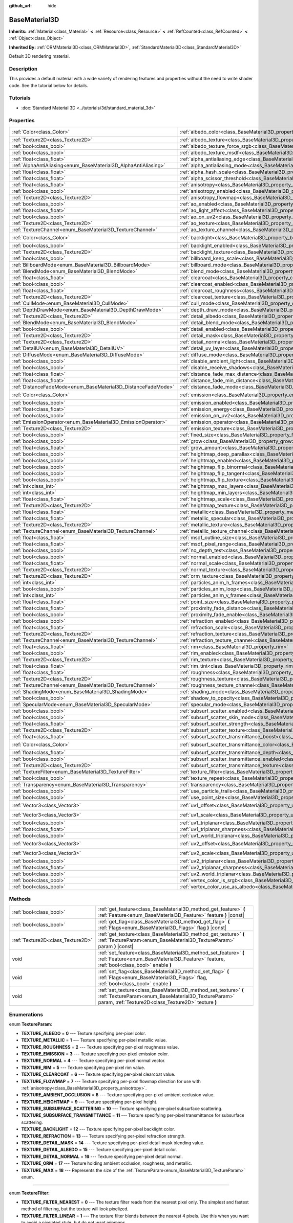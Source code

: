 :github_url: hide

.. Generated automatically by doc/tools/make_rst.py in Godot's source tree.
.. DO NOT EDIT THIS FILE, but the BaseMaterial3D.xml source instead.
.. The source is found in doc/classes or modules/<name>/doc_classes.

.. _class_BaseMaterial3D:

BaseMaterial3D
==============

**Inherits:** :ref:`Material<class_Material>` **<** :ref:`Resource<class_Resource>` **<** :ref:`RefCounted<class_RefCounted>` **<** :ref:`Object<class_Object>`

**Inherited By:** :ref:`ORMMaterial3D<class_ORMMaterial3D>`, :ref:`StandardMaterial3D<class_StandardMaterial3D>`

Default 3D rendering material.

Description
-----------

This provides a default material with a wide variety of rendering features and properties without the need to write shader code. See the tutorial below for details.

Tutorials
---------

- :doc:`Standard Material 3D <../tutorials/3d/standard_material_3d>`

Properties
----------

+-----------------------------------------------------------------+-------------------------------------------------------------------------------------------------------------------+-----------------------+
| :ref:`Color<class_Color>`                                       | :ref:`albedo_color<class_BaseMaterial3D_property_albedo_color>`                                                   | ``Color(1, 1, 1, 1)`` |
+-----------------------------------------------------------------+-------------------------------------------------------------------------------------------------------------------+-----------------------+
| :ref:`Texture2D<class_Texture2D>`                               | :ref:`albedo_texture<class_BaseMaterial3D_property_albedo_texture>`                                               |                       |
+-----------------------------------------------------------------+-------------------------------------------------------------------------------------------------------------------+-----------------------+
| :ref:`bool<class_bool>`                                         | :ref:`albedo_texture_force_srgb<class_BaseMaterial3D_property_albedo_texture_force_srgb>`                         | ``false``             |
+-----------------------------------------------------------------+-------------------------------------------------------------------------------------------------------------------+-----------------------+
| :ref:`bool<class_bool>`                                         | :ref:`albedo_texture_msdf<class_BaseMaterial3D_property_albedo_texture_msdf>`                                     | ``false``             |
+-----------------------------------------------------------------+-------------------------------------------------------------------------------------------------------------------+-----------------------+
| :ref:`float<class_float>`                                       | :ref:`alpha_antialiasing_edge<class_BaseMaterial3D_property_alpha_antialiasing_edge>`                             |                       |
+-----------------------------------------------------------------+-------------------------------------------------------------------------------------------------------------------+-----------------------+
| :ref:`AlphaAntiAliasing<enum_BaseMaterial3D_AlphaAntiAliasing>` | :ref:`alpha_antialiasing_mode<class_BaseMaterial3D_property_alpha_antialiasing_mode>`                             |                       |
+-----------------------------------------------------------------+-------------------------------------------------------------------------------------------------------------------+-----------------------+
| :ref:`float<class_float>`                                       | :ref:`alpha_hash_scale<class_BaseMaterial3D_property_alpha_hash_scale>`                                           |                       |
+-----------------------------------------------------------------+-------------------------------------------------------------------------------------------------------------------+-----------------------+
| :ref:`float<class_float>`                                       | :ref:`alpha_scissor_threshold<class_BaseMaterial3D_property_alpha_scissor_threshold>`                             |                       |
+-----------------------------------------------------------------+-------------------------------------------------------------------------------------------------------------------+-----------------------+
| :ref:`float<class_float>`                                       | :ref:`anisotropy<class_BaseMaterial3D_property_anisotropy>`                                                       | ``0.0``               |
+-----------------------------------------------------------------+-------------------------------------------------------------------------------------------------------------------+-----------------------+
| :ref:`bool<class_bool>`                                         | :ref:`anisotropy_enabled<class_BaseMaterial3D_property_anisotropy_enabled>`                                       | ``false``             |
+-----------------------------------------------------------------+-------------------------------------------------------------------------------------------------------------------+-----------------------+
| :ref:`Texture2D<class_Texture2D>`                               | :ref:`anisotropy_flowmap<class_BaseMaterial3D_property_anisotropy_flowmap>`                                       |                       |
+-----------------------------------------------------------------+-------------------------------------------------------------------------------------------------------------------+-----------------------+
| :ref:`bool<class_bool>`                                         | :ref:`ao_enabled<class_BaseMaterial3D_property_ao_enabled>`                                                       | ``false``             |
+-----------------------------------------------------------------+-------------------------------------------------------------------------------------------------------------------+-----------------------+
| :ref:`float<class_float>`                                       | :ref:`ao_light_affect<class_BaseMaterial3D_property_ao_light_affect>`                                             | ``0.0``               |
+-----------------------------------------------------------------+-------------------------------------------------------------------------------------------------------------------+-----------------------+
| :ref:`bool<class_bool>`                                         | :ref:`ao_on_uv2<class_BaseMaterial3D_property_ao_on_uv2>`                                                         | ``false``             |
+-----------------------------------------------------------------+-------------------------------------------------------------------------------------------------------------------+-----------------------+
| :ref:`Texture2D<class_Texture2D>`                               | :ref:`ao_texture<class_BaseMaterial3D_property_ao_texture>`                                                       |                       |
+-----------------------------------------------------------------+-------------------------------------------------------------------------------------------------------------------+-----------------------+
| :ref:`TextureChannel<enum_BaseMaterial3D_TextureChannel>`       | :ref:`ao_texture_channel<class_BaseMaterial3D_property_ao_texture_channel>`                                       | ``0``                 |
+-----------------------------------------------------------------+-------------------------------------------------------------------------------------------------------------------+-----------------------+
| :ref:`Color<class_Color>`                                       | :ref:`backlight<class_BaseMaterial3D_property_backlight>`                                                         | ``Color(0, 0, 0, 1)`` |
+-----------------------------------------------------------------+-------------------------------------------------------------------------------------------------------------------+-----------------------+
| :ref:`bool<class_bool>`                                         | :ref:`backlight_enabled<class_BaseMaterial3D_property_backlight_enabled>`                                         | ``false``             |
+-----------------------------------------------------------------+-------------------------------------------------------------------------------------------------------------------+-----------------------+
| :ref:`Texture2D<class_Texture2D>`                               | :ref:`backlight_texture<class_BaseMaterial3D_property_backlight_texture>`                                         |                       |
+-----------------------------------------------------------------+-------------------------------------------------------------------------------------------------------------------+-----------------------+
| :ref:`bool<class_bool>`                                         | :ref:`billboard_keep_scale<class_BaseMaterial3D_property_billboard_keep_scale>`                                   | ``false``             |
+-----------------------------------------------------------------+-------------------------------------------------------------------------------------------------------------------+-----------------------+
| :ref:`BillboardMode<enum_BaseMaterial3D_BillboardMode>`         | :ref:`billboard_mode<class_BaseMaterial3D_property_billboard_mode>`                                               | ``0``                 |
+-----------------------------------------------------------------+-------------------------------------------------------------------------------------------------------------------+-----------------------+
| :ref:`BlendMode<enum_BaseMaterial3D_BlendMode>`                 | :ref:`blend_mode<class_BaseMaterial3D_property_blend_mode>`                                                       | ``0``                 |
+-----------------------------------------------------------------+-------------------------------------------------------------------------------------------------------------------+-----------------------+
| :ref:`float<class_float>`                                       | :ref:`clearcoat<class_BaseMaterial3D_property_clearcoat>`                                                         | ``1.0``               |
+-----------------------------------------------------------------+-------------------------------------------------------------------------------------------------------------------+-----------------------+
| :ref:`bool<class_bool>`                                         | :ref:`clearcoat_enabled<class_BaseMaterial3D_property_clearcoat_enabled>`                                         | ``false``             |
+-----------------------------------------------------------------+-------------------------------------------------------------------------------------------------------------------+-----------------------+
| :ref:`float<class_float>`                                       | :ref:`clearcoat_roughness<class_BaseMaterial3D_property_clearcoat_roughness>`                                     | ``0.5``               |
+-----------------------------------------------------------------+-------------------------------------------------------------------------------------------------------------------+-----------------------+
| :ref:`Texture2D<class_Texture2D>`                               | :ref:`clearcoat_texture<class_BaseMaterial3D_property_clearcoat_texture>`                                         |                       |
+-----------------------------------------------------------------+-------------------------------------------------------------------------------------------------------------------+-----------------------+
| :ref:`CullMode<enum_BaseMaterial3D_CullMode>`                   | :ref:`cull_mode<class_BaseMaterial3D_property_cull_mode>`                                                         | ``0``                 |
+-----------------------------------------------------------------+-------------------------------------------------------------------------------------------------------------------+-----------------------+
| :ref:`DepthDrawMode<enum_BaseMaterial3D_DepthDrawMode>`         | :ref:`depth_draw_mode<class_BaseMaterial3D_property_depth_draw_mode>`                                             | ``0``                 |
+-----------------------------------------------------------------+-------------------------------------------------------------------------------------------------------------------+-----------------------+
| :ref:`Texture2D<class_Texture2D>`                               | :ref:`detail_albedo<class_BaseMaterial3D_property_detail_albedo>`                                                 |                       |
+-----------------------------------------------------------------+-------------------------------------------------------------------------------------------------------------------+-----------------------+
| :ref:`BlendMode<enum_BaseMaterial3D_BlendMode>`                 | :ref:`detail_blend_mode<class_BaseMaterial3D_property_detail_blend_mode>`                                         | ``0``                 |
+-----------------------------------------------------------------+-------------------------------------------------------------------------------------------------------------------+-----------------------+
| :ref:`bool<class_bool>`                                         | :ref:`detail_enabled<class_BaseMaterial3D_property_detail_enabled>`                                               | ``false``             |
+-----------------------------------------------------------------+-------------------------------------------------------------------------------------------------------------------+-----------------------+
| :ref:`Texture2D<class_Texture2D>`                               | :ref:`detail_mask<class_BaseMaterial3D_property_detail_mask>`                                                     |                       |
+-----------------------------------------------------------------+-------------------------------------------------------------------------------------------------------------------+-----------------------+
| :ref:`Texture2D<class_Texture2D>`                               | :ref:`detail_normal<class_BaseMaterial3D_property_detail_normal>`                                                 |                       |
+-----------------------------------------------------------------+-------------------------------------------------------------------------------------------------------------------+-----------------------+
| :ref:`DetailUV<enum_BaseMaterial3D_DetailUV>`                   | :ref:`detail_uv_layer<class_BaseMaterial3D_property_detail_uv_layer>`                                             | ``0``                 |
+-----------------------------------------------------------------+-------------------------------------------------------------------------------------------------------------------+-----------------------+
| :ref:`DiffuseMode<enum_BaseMaterial3D_DiffuseMode>`             | :ref:`diffuse_mode<class_BaseMaterial3D_property_diffuse_mode>`                                                   | ``0``                 |
+-----------------------------------------------------------------+-------------------------------------------------------------------------------------------------------------------+-----------------------+
| :ref:`bool<class_bool>`                                         | :ref:`disable_ambient_light<class_BaseMaterial3D_property_disable_ambient_light>`                                 | ``false``             |
+-----------------------------------------------------------------+-------------------------------------------------------------------------------------------------------------------+-----------------------+
| :ref:`bool<class_bool>`                                         | :ref:`disable_receive_shadows<class_BaseMaterial3D_property_disable_receive_shadows>`                             | ``false``             |
+-----------------------------------------------------------------+-------------------------------------------------------------------------------------------------------------------+-----------------------+
| :ref:`float<class_float>`                                       | :ref:`distance_fade_max_distance<class_BaseMaterial3D_property_distance_fade_max_distance>`                       | ``10.0``              |
+-----------------------------------------------------------------+-------------------------------------------------------------------------------------------------------------------+-----------------------+
| :ref:`float<class_float>`                                       | :ref:`distance_fade_min_distance<class_BaseMaterial3D_property_distance_fade_min_distance>`                       | ``0.0``               |
+-----------------------------------------------------------------+-------------------------------------------------------------------------------------------------------------------+-----------------------+
| :ref:`DistanceFadeMode<enum_BaseMaterial3D_DistanceFadeMode>`   | :ref:`distance_fade_mode<class_BaseMaterial3D_property_distance_fade_mode>`                                       | ``0``                 |
+-----------------------------------------------------------------+-------------------------------------------------------------------------------------------------------------------+-----------------------+
| :ref:`Color<class_Color>`                                       | :ref:`emission<class_BaseMaterial3D_property_emission>`                                                           | ``Color(0, 0, 0, 1)`` |
+-----------------------------------------------------------------+-------------------------------------------------------------------------------------------------------------------+-----------------------+
| :ref:`bool<class_bool>`                                         | :ref:`emission_enabled<class_BaseMaterial3D_property_emission_enabled>`                                           | ``false``             |
+-----------------------------------------------------------------+-------------------------------------------------------------------------------------------------------------------+-----------------------+
| :ref:`float<class_float>`                                       | :ref:`emission_energy<class_BaseMaterial3D_property_emission_energy>`                                             | ``1.0``               |
+-----------------------------------------------------------------+-------------------------------------------------------------------------------------------------------------------+-----------------------+
| :ref:`bool<class_bool>`                                         | :ref:`emission_on_uv2<class_BaseMaterial3D_property_emission_on_uv2>`                                             | ``false``             |
+-----------------------------------------------------------------+-------------------------------------------------------------------------------------------------------------------+-----------------------+
| :ref:`EmissionOperator<enum_BaseMaterial3D_EmissionOperator>`   | :ref:`emission_operator<class_BaseMaterial3D_property_emission_operator>`                                         | ``0``                 |
+-----------------------------------------------------------------+-------------------------------------------------------------------------------------------------------------------+-----------------------+
| :ref:`Texture2D<class_Texture2D>`                               | :ref:`emission_texture<class_BaseMaterial3D_property_emission_texture>`                                           |                       |
+-----------------------------------------------------------------+-------------------------------------------------------------------------------------------------------------------+-----------------------+
| :ref:`bool<class_bool>`                                         | :ref:`fixed_size<class_BaseMaterial3D_property_fixed_size>`                                                       | ``false``             |
+-----------------------------------------------------------------+-------------------------------------------------------------------------------------------------------------------+-----------------------+
| :ref:`bool<class_bool>`                                         | :ref:`grow<class_BaseMaterial3D_property_grow>`                                                                   | ``false``             |
+-----------------------------------------------------------------+-------------------------------------------------------------------------------------------------------------------+-----------------------+
| :ref:`float<class_float>`                                       | :ref:`grow_amount<class_BaseMaterial3D_property_grow_amount>`                                                     | ``0.0``               |
+-----------------------------------------------------------------+-------------------------------------------------------------------------------------------------------------------+-----------------------+
| :ref:`bool<class_bool>`                                         | :ref:`heightmap_deep_parallax<class_BaseMaterial3D_property_heightmap_deep_parallax>`                             | ``false``             |
+-----------------------------------------------------------------+-------------------------------------------------------------------------------------------------------------------+-----------------------+
| :ref:`bool<class_bool>`                                         | :ref:`heightmap_enabled<class_BaseMaterial3D_property_heightmap_enabled>`                                         | ``false``             |
+-----------------------------------------------------------------+-------------------------------------------------------------------------------------------------------------------+-----------------------+
| :ref:`bool<class_bool>`                                         | :ref:`heightmap_flip_binormal<class_BaseMaterial3D_property_heightmap_flip_binormal>`                             | ``false``             |
+-----------------------------------------------------------------+-------------------------------------------------------------------------------------------------------------------+-----------------------+
| :ref:`bool<class_bool>`                                         | :ref:`heightmap_flip_tangent<class_BaseMaterial3D_property_heightmap_flip_tangent>`                               | ``false``             |
+-----------------------------------------------------------------+-------------------------------------------------------------------------------------------------------------------+-----------------------+
| :ref:`bool<class_bool>`                                         | :ref:`heightmap_flip_texture<class_BaseMaterial3D_property_heightmap_flip_texture>`                               | ``false``             |
+-----------------------------------------------------------------+-------------------------------------------------------------------------------------------------------------------+-----------------------+
| :ref:`int<class_int>`                                           | :ref:`heightmap_max_layers<class_BaseMaterial3D_property_heightmap_max_layers>`                                   |                       |
+-----------------------------------------------------------------+-------------------------------------------------------------------------------------------------------------------+-----------------------+
| :ref:`int<class_int>`                                           | :ref:`heightmap_min_layers<class_BaseMaterial3D_property_heightmap_min_layers>`                                   |                       |
+-----------------------------------------------------------------+-------------------------------------------------------------------------------------------------------------------+-----------------------+
| :ref:`float<class_float>`                                       | :ref:`heightmap_scale<class_BaseMaterial3D_property_heightmap_scale>`                                             | ``0.05``              |
+-----------------------------------------------------------------+-------------------------------------------------------------------------------------------------------------------+-----------------------+
| :ref:`Texture2D<class_Texture2D>`                               | :ref:`heightmap_texture<class_BaseMaterial3D_property_heightmap_texture>`                                         |                       |
+-----------------------------------------------------------------+-------------------------------------------------------------------------------------------------------------------+-----------------------+
| :ref:`float<class_float>`                                       | :ref:`metallic<class_BaseMaterial3D_property_metallic>`                                                           | ``0.0``               |
+-----------------------------------------------------------------+-------------------------------------------------------------------------------------------------------------------+-----------------------+
| :ref:`float<class_float>`                                       | :ref:`metallic_specular<class_BaseMaterial3D_property_metallic_specular>`                                         | ``0.5``               |
+-----------------------------------------------------------------+-------------------------------------------------------------------------------------------------------------------+-----------------------+
| :ref:`Texture2D<class_Texture2D>`                               | :ref:`metallic_texture<class_BaseMaterial3D_property_metallic_texture>`                                           |                       |
+-----------------------------------------------------------------+-------------------------------------------------------------------------------------------------------------------+-----------------------+
| :ref:`TextureChannel<enum_BaseMaterial3D_TextureChannel>`       | :ref:`metallic_texture_channel<class_BaseMaterial3D_property_metallic_texture_channel>`                           | ``0``                 |
+-----------------------------------------------------------------+-------------------------------------------------------------------------------------------------------------------+-----------------------+
| :ref:`float<class_float>`                                       | :ref:`msdf_outline_size<class_BaseMaterial3D_property_msdf_outline_size>`                                         | ``0.0``               |
+-----------------------------------------------------------------+-------------------------------------------------------------------------------------------------------------------+-----------------------+
| :ref:`float<class_float>`                                       | :ref:`msdf_pixel_range<class_BaseMaterial3D_property_msdf_pixel_range>`                                           | ``4.0``               |
+-----------------------------------------------------------------+-------------------------------------------------------------------------------------------------------------------+-----------------------+
| :ref:`bool<class_bool>`                                         | :ref:`no_depth_test<class_BaseMaterial3D_property_no_depth_test>`                                                 | ``false``             |
+-----------------------------------------------------------------+-------------------------------------------------------------------------------------------------------------------+-----------------------+
| :ref:`bool<class_bool>`                                         | :ref:`normal_enabled<class_BaseMaterial3D_property_normal_enabled>`                                               | ``false``             |
+-----------------------------------------------------------------+-------------------------------------------------------------------------------------------------------------------+-----------------------+
| :ref:`float<class_float>`                                       | :ref:`normal_scale<class_BaseMaterial3D_property_normal_scale>`                                                   | ``1.0``               |
+-----------------------------------------------------------------+-------------------------------------------------------------------------------------------------------------------+-----------------------+
| :ref:`Texture2D<class_Texture2D>`                               | :ref:`normal_texture<class_BaseMaterial3D_property_normal_texture>`                                               |                       |
+-----------------------------------------------------------------+-------------------------------------------------------------------------------------------------------------------+-----------------------+
| :ref:`Texture2D<class_Texture2D>`                               | :ref:`orm_texture<class_BaseMaterial3D_property_orm_texture>`                                                     |                       |
+-----------------------------------------------------------------+-------------------------------------------------------------------------------------------------------------------+-----------------------+
| :ref:`int<class_int>`                                           | :ref:`particles_anim_h_frames<class_BaseMaterial3D_property_particles_anim_h_frames>`                             |                       |
+-----------------------------------------------------------------+-------------------------------------------------------------------------------------------------------------------+-----------------------+
| :ref:`bool<class_bool>`                                         | :ref:`particles_anim_loop<class_BaseMaterial3D_property_particles_anim_loop>`                                     |                       |
+-----------------------------------------------------------------+-------------------------------------------------------------------------------------------------------------------+-----------------------+
| :ref:`int<class_int>`                                           | :ref:`particles_anim_v_frames<class_BaseMaterial3D_property_particles_anim_v_frames>`                             |                       |
+-----------------------------------------------------------------+-------------------------------------------------------------------------------------------------------------------+-----------------------+
| :ref:`float<class_float>`                                       | :ref:`point_size<class_BaseMaterial3D_property_point_size>`                                                       | ``1.0``               |
+-----------------------------------------------------------------+-------------------------------------------------------------------------------------------------------------------+-----------------------+
| :ref:`float<class_float>`                                       | :ref:`proximity_fade_distance<class_BaseMaterial3D_property_proximity_fade_distance>`                             | ``1.0``               |
+-----------------------------------------------------------------+-------------------------------------------------------------------------------------------------------------------+-----------------------+
| :ref:`bool<class_bool>`                                         | :ref:`proximity_fade_enable<class_BaseMaterial3D_property_proximity_fade_enable>`                                 | ``false``             |
+-----------------------------------------------------------------+-------------------------------------------------------------------------------------------------------------------+-----------------------+
| :ref:`bool<class_bool>`                                         | :ref:`refraction_enabled<class_BaseMaterial3D_property_refraction_enabled>`                                       | ``false``             |
+-----------------------------------------------------------------+-------------------------------------------------------------------------------------------------------------------+-----------------------+
| :ref:`float<class_float>`                                       | :ref:`refraction_scale<class_BaseMaterial3D_property_refraction_scale>`                                           | ``0.05``              |
+-----------------------------------------------------------------+-------------------------------------------------------------------------------------------------------------------+-----------------------+
| :ref:`Texture2D<class_Texture2D>`                               | :ref:`refraction_texture<class_BaseMaterial3D_property_refraction_texture>`                                       |                       |
+-----------------------------------------------------------------+-------------------------------------------------------------------------------------------------------------------+-----------------------+
| :ref:`TextureChannel<enum_BaseMaterial3D_TextureChannel>`       | :ref:`refraction_texture_channel<class_BaseMaterial3D_property_refraction_texture_channel>`                       | ``0``                 |
+-----------------------------------------------------------------+-------------------------------------------------------------------------------------------------------------------+-----------------------+
| :ref:`float<class_float>`                                       | :ref:`rim<class_BaseMaterial3D_property_rim>`                                                                     | ``1.0``               |
+-----------------------------------------------------------------+-------------------------------------------------------------------------------------------------------------------+-----------------------+
| :ref:`bool<class_bool>`                                         | :ref:`rim_enabled<class_BaseMaterial3D_property_rim_enabled>`                                                     | ``false``             |
+-----------------------------------------------------------------+-------------------------------------------------------------------------------------------------------------------+-----------------------+
| :ref:`Texture2D<class_Texture2D>`                               | :ref:`rim_texture<class_BaseMaterial3D_property_rim_texture>`                                                     |                       |
+-----------------------------------------------------------------+-------------------------------------------------------------------------------------------------------------------+-----------------------+
| :ref:`float<class_float>`                                       | :ref:`rim_tint<class_BaseMaterial3D_property_rim_tint>`                                                           | ``0.5``               |
+-----------------------------------------------------------------+-------------------------------------------------------------------------------------------------------------------+-----------------------+
| :ref:`float<class_float>`                                       | :ref:`roughness<class_BaseMaterial3D_property_roughness>`                                                         | ``1.0``               |
+-----------------------------------------------------------------+-------------------------------------------------------------------------------------------------------------------+-----------------------+
| :ref:`Texture2D<class_Texture2D>`                               | :ref:`roughness_texture<class_BaseMaterial3D_property_roughness_texture>`                                         |                       |
+-----------------------------------------------------------------+-------------------------------------------------------------------------------------------------------------------+-----------------------+
| :ref:`TextureChannel<enum_BaseMaterial3D_TextureChannel>`       | :ref:`roughness_texture_channel<class_BaseMaterial3D_property_roughness_texture_channel>`                         | ``0``                 |
+-----------------------------------------------------------------+-------------------------------------------------------------------------------------------------------------------+-----------------------+
| :ref:`ShadingMode<enum_BaseMaterial3D_ShadingMode>`             | :ref:`shading_mode<class_BaseMaterial3D_property_shading_mode>`                                                   | ``1``                 |
+-----------------------------------------------------------------+-------------------------------------------------------------------------------------------------------------------+-----------------------+
| :ref:`bool<class_bool>`                                         | :ref:`shadow_to_opacity<class_BaseMaterial3D_property_shadow_to_opacity>`                                         | ``false``             |
+-----------------------------------------------------------------+-------------------------------------------------------------------------------------------------------------------+-----------------------+
| :ref:`SpecularMode<enum_BaseMaterial3D_SpecularMode>`           | :ref:`specular_mode<class_BaseMaterial3D_property_specular_mode>`                                                 | ``0``                 |
+-----------------------------------------------------------------+-------------------------------------------------------------------------------------------------------------------+-----------------------+
| :ref:`bool<class_bool>`                                         | :ref:`subsurf_scatter_enabled<class_BaseMaterial3D_property_subsurf_scatter_enabled>`                             | ``false``             |
+-----------------------------------------------------------------+-------------------------------------------------------------------------------------------------------------------+-----------------------+
| :ref:`bool<class_bool>`                                         | :ref:`subsurf_scatter_skin_mode<class_BaseMaterial3D_property_subsurf_scatter_skin_mode>`                         | ``false``             |
+-----------------------------------------------------------------+-------------------------------------------------------------------------------------------------------------------+-----------------------+
| :ref:`float<class_float>`                                       | :ref:`subsurf_scatter_strength<class_BaseMaterial3D_property_subsurf_scatter_strength>`                           | ``0.0``               |
+-----------------------------------------------------------------+-------------------------------------------------------------------------------------------------------------------+-----------------------+
| :ref:`Texture2D<class_Texture2D>`                               | :ref:`subsurf_scatter_texture<class_BaseMaterial3D_property_subsurf_scatter_texture>`                             |                       |
+-----------------------------------------------------------------+-------------------------------------------------------------------------------------------------------------------+-----------------------+
| :ref:`float<class_float>`                                       | :ref:`subsurf_scatter_transmittance_boost<class_BaseMaterial3D_property_subsurf_scatter_transmittance_boost>`     | ``0.0``               |
+-----------------------------------------------------------------+-------------------------------------------------------------------------------------------------------------------+-----------------------+
| :ref:`Color<class_Color>`                                       | :ref:`subsurf_scatter_transmittance_color<class_BaseMaterial3D_property_subsurf_scatter_transmittance_color>`     | ``Color(1, 1, 1, 1)`` |
+-----------------------------------------------------------------+-------------------------------------------------------------------------------------------------------------------+-----------------------+
| :ref:`float<class_float>`                                       | :ref:`subsurf_scatter_transmittance_depth<class_BaseMaterial3D_property_subsurf_scatter_transmittance_depth>`     | ``0.1``               |
+-----------------------------------------------------------------+-------------------------------------------------------------------------------------------------------------------+-----------------------+
| :ref:`bool<class_bool>`                                         | :ref:`subsurf_scatter_transmittance_enabled<class_BaseMaterial3D_property_subsurf_scatter_transmittance_enabled>` | ``false``             |
+-----------------------------------------------------------------+-------------------------------------------------------------------------------------------------------------------+-----------------------+
| :ref:`Texture2D<class_Texture2D>`                               | :ref:`subsurf_scatter_transmittance_texture<class_BaseMaterial3D_property_subsurf_scatter_transmittance_texture>` |                       |
+-----------------------------------------------------------------+-------------------------------------------------------------------------------------------------------------------+-----------------------+
| :ref:`TextureFilter<enum_BaseMaterial3D_TextureFilter>`         | :ref:`texture_filter<class_BaseMaterial3D_property_texture_filter>`                                               | ``3``                 |
+-----------------------------------------------------------------+-------------------------------------------------------------------------------------------------------------------+-----------------------+
| :ref:`bool<class_bool>`                                         | :ref:`texture_repeat<class_BaseMaterial3D_property_texture_repeat>`                                               | ``true``              |
+-----------------------------------------------------------------+-------------------------------------------------------------------------------------------------------------------+-----------------------+
| :ref:`Transparency<enum_BaseMaterial3D_Transparency>`           | :ref:`transparency<class_BaseMaterial3D_property_transparency>`                                                   | ``0``                 |
+-----------------------------------------------------------------+-------------------------------------------------------------------------------------------------------------------+-----------------------+
| :ref:`bool<class_bool>`                                         | :ref:`use_particle_trails<class_BaseMaterial3D_property_use_particle_trails>`                                     | ``false``             |
+-----------------------------------------------------------------+-------------------------------------------------------------------------------------------------------------------+-----------------------+
| :ref:`bool<class_bool>`                                         | :ref:`use_point_size<class_BaseMaterial3D_property_use_point_size>`                                               | ``false``             |
+-----------------------------------------------------------------+-------------------------------------------------------------------------------------------------------------------+-----------------------+
| :ref:`Vector3<class_Vector3>`                                   | :ref:`uv1_offset<class_BaseMaterial3D_property_uv1_offset>`                                                       | ``Vector3(0, 0, 0)``  |
+-----------------------------------------------------------------+-------------------------------------------------------------------------------------------------------------------+-----------------------+
| :ref:`Vector3<class_Vector3>`                                   | :ref:`uv1_scale<class_BaseMaterial3D_property_uv1_scale>`                                                         | ``Vector3(1, 1, 1)``  |
+-----------------------------------------------------------------+-------------------------------------------------------------------------------------------------------------------+-----------------------+
| :ref:`bool<class_bool>`                                         | :ref:`uv1_triplanar<class_BaseMaterial3D_property_uv1_triplanar>`                                                 | ``false``             |
+-----------------------------------------------------------------+-------------------------------------------------------------------------------------------------------------------+-----------------------+
| :ref:`float<class_float>`                                       | :ref:`uv1_triplanar_sharpness<class_BaseMaterial3D_property_uv1_triplanar_sharpness>`                             | ``1.0``               |
+-----------------------------------------------------------------+-------------------------------------------------------------------------------------------------------------------+-----------------------+
| :ref:`bool<class_bool>`                                         | :ref:`uv1_world_triplanar<class_BaseMaterial3D_property_uv1_world_triplanar>`                                     | ``false``             |
+-----------------------------------------------------------------+-------------------------------------------------------------------------------------------------------------------+-----------------------+
| :ref:`Vector3<class_Vector3>`                                   | :ref:`uv2_offset<class_BaseMaterial3D_property_uv2_offset>`                                                       | ``Vector3(0, 0, 0)``  |
+-----------------------------------------------------------------+-------------------------------------------------------------------------------------------------------------------+-----------------------+
| :ref:`Vector3<class_Vector3>`                                   | :ref:`uv2_scale<class_BaseMaterial3D_property_uv2_scale>`                                                         | ``Vector3(1, 1, 1)``  |
+-----------------------------------------------------------------+-------------------------------------------------------------------------------------------------------------------+-----------------------+
| :ref:`bool<class_bool>`                                         | :ref:`uv2_triplanar<class_BaseMaterial3D_property_uv2_triplanar>`                                                 | ``false``             |
+-----------------------------------------------------------------+-------------------------------------------------------------------------------------------------------------------+-----------------------+
| :ref:`float<class_float>`                                       | :ref:`uv2_triplanar_sharpness<class_BaseMaterial3D_property_uv2_triplanar_sharpness>`                             | ``1.0``               |
+-----------------------------------------------------------------+-------------------------------------------------------------------------------------------------------------------+-----------------------+
| :ref:`bool<class_bool>`                                         | :ref:`uv2_world_triplanar<class_BaseMaterial3D_property_uv2_world_triplanar>`                                     | ``false``             |
+-----------------------------------------------------------------+-------------------------------------------------------------------------------------------------------------------+-----------------------+
| :ref:`bool<class_bool>`                                         | :ref:`vertex_color_is_srgb<class_BaseMaterial3D_property_vertex_color_is_srgb>`                                   | ``false``             |
+-----------------------------------------------------------------+-------------------------------------------------------------------------------------------------------------------+-----------------------+
| :ref:`bool<class_bool>`                                         | :ref:`vertex_color_use_as_albedo<class_BaseMaterial3D_property_vertex_color_use_as_albedo>`                       | ``false``             |
+-----------------------------------------------------------------+-------------------------------------------------------------------------------------------------------------------+-----------------------+

Methods
-------

+-----------------------------------+--------------------------------------------------------------------------------------------------------------------------------------------------------------------------------+
| :ref:`bool<class_bool>`           | :ref:`get_feature<class_BaseMaterial3D_method_get_feature>` **(** :ref:`Feature<enum_BaseMaterial3D_Feature>` feature **)** |const|                                            |
+-----------------------------------+--------------------------------------------------------------------------------------------------------------------------------------------------------------------------------+
| :ref:`bool<class_bool>`           | :ref:`get_flag<class_BaseMaterial3D_method_get_flag>` **(** :ref:`Flags<enum_BaseMaterial3D_Flags>` flag **)** |const|                                                         |
+-----------------------------------+--------------------------------------------------------------------------------------------------------------------------------------------------------------------------------+
| :ref:`Texture2D<class_Texture2D>` | :ref:`get_texture<class_BaseMaterial3D_method_get_texture>` **(** :ref:`TextureParam<enum_BaseMaterial3D_TextureParam>` param **)** |const|                                    |
+-----------------------------------+--------------------------------------------------------------------------------------------------------------------------------------------------------------------------------+
| void                              | :ref:`set_feature<class_BaseMaterial3D_method_set_feature>` **(** :ref:`Feature<enum_BaseMaterial3D_Feature>` feature, :ref:`bool<class_bool>` enable **)**                    |
+-----------------------------------+--------------------------------------------------------------------------------------------------------------------------------------------------------------------------------+
| void                              | :ref:`set_flag<class_BaseMaterial3D_method_set_flag>` **(** :ref:`Flags<enum_BaseMaterial3D_Flags>` flag, :ref:`bool<class_bool>` enable **)**                                 |
+-----------------------------------+--------------------------------------------------------------------------------------------------------------------------------------------------------------------------------+
| void                              | :ref:`set_texture<class_BaseMaterial3D_method_set_texture>` **(** :ref:`TextureParam<enum_BaseMaterial3D_TextureParam>` param, :ref:`Texture2D<class_Texture2D>` texture **)** |
+-----------------------------------+--------------------------------------------------------------------------------------------------------------------------------------------------------------------------------+

Enumerations
------------

.. _enum_BaseMaterial3D_TextureParam:

.. _class_BaseMaterial3D_constant_TEXTURE_ALBEDO:

.. _class_BaseMaterial3D_constant_TEXTURE_METALLIC:

.. _class_BaseMaterial3D_constant_TEXTURE_ROUGHNESS:

.. _class_BaseMaterial3D_constant_TEXTURE_EMISSION:

.. _class_BaseMaterial3D_constant_TEXTURE_NORMAL:

.. _class_BaseMaterial3D_constant_TEXTURE_RIM:

.. _class_BaseMaterial3D_constant_TEXTURE_CLEARCOAT:

.. _class_BaseMaterial3D_constant_TEXTURE_FLOWMAP:

.. _class_BaseMaterial3D_constant_TEXTURE_AMBIENT_OCCLUSION:

.. _class_BaseMaterial3D_constant_TEXTURE_HEIGHTMAP:

.. _class_BaseMaterial3D_constant_TEXTURE_SUBSURFACE_SCATTERING:

.. _class_BaseMaterial3D_constant_TEXTURE_SUBSURFACE_TRANSMITTANCE:

.. _class_BaseMaterial3D_constant_TEXTURE_BACKLIGHT:

.. _class_BaseMaterial3D_constant_TEXTURE_REFRACTION:

.. _class_BaseMaterial3D_constant_TEXTURE_DETAIL_MASK:

.. _class_BaseMaterial3D_constant_TEXTURE_DETAIL_ALBEDO:

.. _class_BaseMaterial3D_constant_TEXTURE_DETAIL_NORMAL:

.. _class_BaseMaterial3D_constant_TEXTURE_ORM:

.. _class_BaseMaterial3D_constant_TEXTURE_MAX:

enum **TextureParam**:

- **TEXTURE_ALBEDO** = **0** --- Texture specifying per-pixel color.

- **TEXTURE_METALLIC** = **1** --- Texture specifying per-pixel metallic value.

- **TEXTURE_ROUGHNESS** = **2** --- Texture specifying per-pixel roughness value.

- **TEXTURE_EMISSION** = **3** --- Texture specifying per-pixel emission color.

- **TEXTURE_NORMAL** = **4** --- Texture specifying per-pixel normal vector.

- **TEXTURE_RIM** = **5** --- Texture specifying per-pixel rim value.

- **TEXTURE_CLEARCOAT** = **6** --- Texture specifying per-pixel clearcoat value.

- **TEXTURE_FLOWMAP** = **7** --- Texture specifying per-pixel flowmap direction for use with :ref:`anisotropy<class_BaseMaterial3D_property_anisotropy>`.

- **TEXTURE_AMBIENT_OCCLUSION** = **8** --- Texture specifying per-pixel ambient occlusion value.

- **TEXTURE_HEIGHTMAP** = **9** --- Texture specifying per-pixel height.

- **TEXTURE_SUBSURFACE_SCATTERING** = **10** --- Texture specifying per-pixel subsurface scattering.

- **TEXTURE_SUBSURFACE_TRANSMITTANCE** = **11** --- Texture specifying per-pixel transmittance for subsurface scattering.

- **TEXTURE_BACKLIGHT** = **12** --- Texture specifying per-pixel backlight color.

- **TEXTURE_REFRACTION** = **13** --- Texture specifying per-pixel refraction strength.

- **TEXTURE_DETAIL_MASK** = **14** --- Texture specifying per-pixel detail mask blending value.

- **TEXTURE_DETAIL_ALBEDO** = **15** --- Texture specifying per-pixel detail color.

- **TEXTURE_DETAIL_NORMAL** = **16** --- Texture specifying per-pixel detail normal.

- **TEXTURE_ORM** = **17** --- Texture holding ambient occlusion, roughness, and metallic.

- **TEXTURE_MAX** = **18** --- Represents the size of the :ref:`TextureParam<enum_BaseMaterial3D_TextureParam>` enum.

----

.. _enum_BaseMaterial3D_TextureFilter:

.. _class_BaseMaterial3D_constant_TEXTURE_FILTER_NEAREST:

.. _class_BaseMaterial3D_constant_TEXTURE_FILTER_LINEAR:

.. _class_BaseMaterial3D_constant_TEXTURE_FILTER_NEAREST_WITH_MIPMAPS:

.. _class_BaseMaterial3D_constant_TEXTURE_FILTER_LINEAR_WITH_MIPMAPS:

.. _class_BaseMaterial3D_constant_TEXTURE_FILTER_NEAREST_WITH_MIPMAPS_ANISOTROPIC:

.. _class_BaseMaterial3D_constant_TEXTURE_FILTER_LINEAR_WITH_MIPMAPS_ANISOTROPIC:

.. _class_BaseMaterial3D_constant_TEXTURE_FILTER_MAX:

enum **TextureFilter**:

- **TEXTURE_FILTER_NEAREST** = **0** --- The texture filter reads from the nearest pixel only. The simplest and fastest method of filtering, but the texture will look pixelized.

- **TEXTURE_FILTER_LINEAR** = **1** --- The texture filter blends between the nearest 4 pixels. Use this when you want to avoid a pixelated style, but do not want mipmaps.

- **TEXTURE_FILTER_NEAREST_WITH_MIPMAPS** = **2** --- The texture filter reads from the nearest pixel in the nearest mipmap. The fastest way to read from textures with mipmaps.

- **TEXTURE_FILTER_LINEAR_WITH_MIPMAPS** = **3** --- The texture filter blends between the nearest 4 pixels and between the nearest 2 mipmaps. Use this for most cases as mipmaps are important to smooth out pixels that are far from the camera.

- **TEXTURE_FILTER_NEAREST_WITH_MIPMAPS_ANISOTROPIC** = **4** --- The texture filter reads from the nearest pixel, but selects a mipmap based on the angle between the surface and the camera view. This reduces artifacts on surfaces that are almost in line with the camera.

- **TEXTURE_FILTER_LINEAR_WITH_MIPMAPS_ANISOTROPIC** = **5** --- The texture filter blends between the nearest 4 pixels and selects a mipmap based on the angle between the surface and the camera view. This reduces artifacts on surfaces that are almost in line with the camera. This is the slowest of the filtering options, but results in the highest quality texturing.

- **TEXTURE_FILTER_MAX** = **6** --- Represents the size of the :ref:`TextureFilter<enum_BaseMaterial3D_TextureFilter>` enum.

----

.. _enum_BaseMaterial3D_DetailUV:

.. _class_BaseMaterial3D_constant_DETAIL_UV_1:

.. _class_BaseMaterial3D_constant_DETAIL_UV_2:

enum **DetailUV**:

- **DETAIL_UV_1** = **0** --- Use ``UV`` with the detail texture.

- **DETAIL_UV_2** = **1** --- Use ``UV2`` with the detail texture.

----

.. _enum_BaseMaterial3D_Transparency:

.. _class_BaseMaterial3D_constant_TRANSPARENCY_DISABLED:

.. _class_BaseMaterial3D_constant_TRANSPARENCY_ALPHA:

.. _class_BaseMaterial3D_constant_TRANSPARENCY_ALPHA_SCISSOR:

.. _class_BaseMaterial3D_constant_TRANSPARENCY_ALPHA_HASH:

.. _class_BaseMaterial3D_constant_TRANSPARENCY_ALPHA_DEPTH_PRE_PASS:

.. _class_BaseMaterial3D_constant_TRANSPARENCY_MAX:

enum **Transparency**:

- **TRANSPARENCY_DISABLED** = **0** --- The material will not use transparency.

- **TRANSPARENCY_ALPHA** = **1** --- The material will use the texture's alpha values for transparency.

- **TRANSPARENCY_ALPHA_SCISSOR** = **2** --- The material will cut off all values below a threshold, the rest will remain opaque.

- **TRANSPARENCY_ALPHA_HASH** = **3** --- The material will cut off all values below a spatially-deterministic threshold, the rest will remain opaque.

- **TRANSPARENCY_ALPHA_DEPTH_PRE_PASS** = **4** --- The material will use the texture's alpha value for transparency, but will still be rendered in the pre-pass.

- **TRANSPARENCY_MAX** = **5** --- Represents the size of the :ref:`Transparency<enum_BaseMaterial3D_Transparency>` enum.

----

.. _enum_BaseMaterial3D_ShadingMode:

.. _class_BaseMaterial3D_constant_SHADING_MODE_UNSHADED:

.. _class_BaseMaterial3D_constant_SHADING_MODE_PER_PIXEL:

.. _class_BaseMaterial3D_constant_SHADING_MODE_PER_VERTEX:

.. _class_BaseMaterial3D_constant_SHADING_MODE_MAX:

enum **ShadingMode**:

- **SHADING_MODE_UNSHADED** = **0** --- The object will not receive shadows.

- **SHADING_MODE_PER_PIXEL** = **1** --- The object will be shaded per pixel. Useful for realistic shading effect.

- **SHADING_MODE_PER_VERTEX** = **2** --- The object will be shaded per vertex. Useful when you want cheaper shaders and do not care about visual quality.

- **SHADING_MODE_MAX** = **3** --- Represents the size of the :ref:`ShadingMode<enum_BaseMaterial3D_ShadingMode>` enum.

----

.. _enum_BaseMaterial3D_Feature:

.. _class_BaseMaterial3D_constant_FEATURE_EMISSION:

.. _class_BaseMaterial3D_constant_FEATURE_NORMAL_MAPPING:

.. _class_BaseMaterial3D_constant_FEATURE_RIM:

.. _class_BaseMaterial3D_constant_FEATURE_CLEARCOAT:

.. _class_BaseMaterial3D_constant_FEATURE_ANISOTROPY:

.. _class_BaseMaterial3D_constant_FEATURE_AMBIENT_OCCLUSION:

.. _class_BaseMaterial3D_constant_FEATURE_HEIGHT_MAPPING:

.. _class_BaseMaterial3D_constant_FEATURE_SUBSURFACE_SCATTERING:

.. _class_BaseMaterial3D_constant_FEATURE_SUBSURFACE_TRANSMITTANCE:

.. _class_BaseMaterial3D_constant_FEATURE_BACKLIGHT:

.. _class_BaseMaterial3D_constant_FEATURE_REFRACTION:

.. _class_BaseMaterial3D_constant_FEATURE_DETAIL:

.. _class_BaseMaterial3D_constant_FEATURE_MAX:

enum **Feature**:

- **FEATURE_EMISSION** = **0** --- Constant for setting :ref:`emission_enabled<class_BaseMaterial3D_property_emission_enabled>`.

- **FEATURE_NORMAL_MAPPING** = **1** --- Constant for setting :ref:`normal_enabled<class_BaseMaterial3D_property_normal_enabled>`.

- **FEATURE_RIM** = **2** --- Constant for setting :ref:`rim_enabled<class_BaseMaterial3D_property_rim_enabled>`.

- **FEATURE_CLEARCOAT** = **3** --- Constant for setting :ref:`clearcoat_enabled<class_BaseMaterial3D_property_clearcoat_enabled>`.

- **FEATURE_ANISOTROPY** = **4** --- Constant for setting :ref:`anisotropy_enabled<class_BaseMaterial3D_property_anisotropy_enabled>`.

- **FEATURE_AMBIENT_OCCLUSION** = **5** --- Constant for setting :ref:`ao_enabled<class_BaseMaterial3D_property_ao_enabled>`.

- **FEATURE_HEIGHT_MAPPING** = **6** --- Constant for setting :ref:`heightmap_enabled<class_BaseMaterial3D_property_heightmap_enabled>`.

- **FEATURE_SUBSURFACE_SCATTERING** = **7** --- Constant for setting :ref:`subsurf_scatter_enabled<class_BaseMaterial3D_property_subsurf_scatter_enabled>`.

- **FEATURE_SUBSURFACE_TRANSMITTANCE** = **8** --- Constant for setting :ref:`subsurf_scatter_transmittance_enabled<class_BaseMaterial3D_property_subsurf_scatter_transmittance_enabled>`.

- **FEATURE_BACKLIGHT** = **9** --- Constant for setting :ref:`backlight_enabled<class_BaseMaterial3D_property_backlight_enabled>`.

- **FEATURE_REFRACTION** = **10** --- Constant for setting :ref:`refraction_enabled<class_BaseMaterial3D_property_refraction_enabled>`.

- **FEATURE_DETAIL** = **11** --- Constant for setting :ref:`detail_enabled<class_BaseMaterial3D_property_detail_enabled>`.

- **FEATURE_MAX** = **12** --- Represents the size of the :ref:`Feature<enum_BaseMaterial3D_Feature>` enum.

----

.. _enum_BaseMaterial3D_BlendMode:

.. _class_BaseMaterial3D_constant_BLEND_MODE_MIX:

.. _class_BaseMaterial3D_constant_BLEND_MODE_ADD:

.. _class_BaseMaterial3D_constant_BLEND_MODE_SUB:

.. _class_BaseMaterial3D_constant_BLEND_MODE_MUL:

enum **BlendMode**:

- **BLEND_MODE_MIX** = **0** --- Default blend mode. The color of the object is blended over the background based on the object's alpha value.

- **BLEND_MODE_ADD** = **1** --- The color of the object is added to the background.

- **BLEND_MODE_SUB** = **2** --- The color of the object is subtracted from the background.

- **BLEND_MODE_MUL** = **3** --- The color of the object is multiplied by the background.

----

.. _enum_BaseMaterial3D_AlphaAntiAliasing:

.. _class_BaseMaterial3D_constant_ALPHA_ANTIALIASING_OFF:

.. _class_BaseMaterial3D_constant_ALPHA_ANTIALIASING_ALPHA_TO_COVERAGE:

.. _class_BaseMaterial3D_constant_ALPHA_ANTIALIASING_ALPHA_TO_COVERAGE_AND_TO_ONE:

enum **AlphaAntiAliasing**:

- **ALPHA_ANTIALIASING_OFF** = **0** --- Disables Alpha AntiAliasing for the material.

- **ALPHA_ANTIALIASING_ALPHA_TO_COVERAGE** = **1** --- Enables AlphaToCoverage. Alpha values in the material are passed to the AntiAliasing sample mask.

- **ALPHA_ANTIALIASING_ALPHA_TO_COVERAGE_AND_TO_ONE** = **2** --- Enables AlphaToCoverage and forces all non-zero alpha values to ``1``. Alpha values in the material are passed to the AntiAliasing sample mask.

----

.. _enum_BaseMaterial3D_DepthDrawMode:

.. _class_BaseMaterial3D_constant_DEPTH_DRAW_OPAQUE_ONLY:

.. _class_BaseMaterial3D_constant_DEPTH_DRAW_ALWAYS:

.. _class_BaseMaterial3D_constant_DEPTH_DRAW_DISABLED:

enum **DepthDrawMode**:

- **DEPTH_DRAW_OPAQUE_ONLY** = **0** --- Default depth draw mode. Depth is drawn only for opaque objects.

- **DEPTH_DRAW_ALWAYS** = **1** --- Depth draw is calculated for both opaque and transparent objects.

- **DEPTH_DRAW_DISABLED** = **2** --- No depth draw.

----

.. _enum_BaseMaterial3D_CullMode:

.. _class_BaseMaterial3D_constant_CULL_BACK:

.. _class_BaseMaterial3D_constant_CULL_FRONT:

.. _class_BaseMaterial3D_constant_CULL_DISABLED:

enum **CullMode**:

- **CULL_BACK** = **0** --- Default cull mode. The back of the object is culled when not visible. Back face triangles will be culled when facing the camera. This results in only the front side of triangles being drawn. For closed-surface meshes this means that only the exterior of the mesh will be visible.

- **CULL_FRONT** = **1** --- Front face triangles will be culled when facing the camera. This results in only the back side of triangles being drawn. For closed-surface meshes this means that the interior of the mesh will be drawn instead of the exterior.

- **CULL_DISABLED** = **2** --- No culling is performed.

----

.. _enum_BaseMaterial3D_Flags:

.. _class_BaseMaterial3D_constant_FLAG_DISABLE_DEPTH_TEST:

.. _class_BaseMaterial3D_constant_FLAG_ALBEDO_FROM_VERTEX_COLOR:

.. _class_BaseMaterial3D_constant_FLAG_SRGB_VERTEX_COLOR:

.. _class_BaseMaterial3D_constant_FLAG_USE_POINT_SIZE:

.. _class_BaseMaterial3D_constant_FLAG_FIXED_SIZE:

.. _class_BaseMaterial3D_constant_FLAG_BILLBOARD_KEEP_SCALE:

.. _class_BaseMaterial3D_constant_FLAG_UV1_USE_TRIPLANAR:

.. _class_BaseMaterial3D_constant_FLAG_UV2_USE_TRIPLANAR:

.. _class_BaseMaterial3D_constant_FLAG_UV1_USE_WORLD_TRIPLANAR:

.. _class_BaseMaterial3D_constant_FLAG_UV2_USE_WORLD_TRIPLANAR:

.. _class_BaseMaterial3D_constant_FLAG_AO_ON_UV2:

.. _class_BaseMaterial3D_constant_FLAG_EMISSION_ON_UV2:

.. _class_BaseMaterial3D_constant_FLAG_ALBEDO_TEXTURE_FORCE_SRGB:

.. _class_BaseMaterial3D_constant_FLAG_DONT_RECEIVE_SHADOWS:

.. _class_BaseMaterial3D_constant_FLAG_DISABLE_AMBIENT_LIGHT:

.. _class_BaseMaterial3D_constant_FLAG_USE_SHADOW_TO_OPACITY:

.. _class_BaseMaterial3D_constant_FLAG_USE_TEXTURE_REPEAT:

.. _class_BaseMaterial3D_constant_FLAG_INVERT_HEIGHTMAP:

.. _class_BaseMaterial3D_constant_FLAG_SUBSURFACE_MODE_SKIN:

.. _class_BaseMaterial3D_constant_FLAG_PARTICLE_TRAILS_MODE:

.. _class_BaseMaterial3D_constant_FLAG_ALBEDO_TEXTURE_MSDF:

.. _class_BaseMaterial3D_constant_FLAG_MAX:

enum **Flags**:

- **FLAG_DISABLE_DEPTH_TEST** = **0** --- Disables the depth test, so this object is drawn on top of all others. However, objects drawn after it in the draw order may cover it.

- **FLAG_ALBEDO_FROM_VERTEX_COLOR** = **1** --- Set ``ALBEDO`` to the per-vertex color specified in the mesh.

- **FLAG_SRGB_VERTEX_COLOR** = **2** --- Vertex colors are considered to be stored in sRGB color space and are converted to linear color space during rendering. See also :ref:`vertex_color_is_srgb<class_BaseMaterial3D_property_vertex_color_is_srgb>`.

\ **Note:** Only effective when using the Vulkan Clustered or Vulkan Mobile backends.

- **FLAG_USE_POINT_SIZE** = **3** --- Uses point size to alter the size of primitive points. Also changes the albedo texture lookup to use ``POINT_COORD`` instead of ``UV``.

- **FLAG_FIXED_SIZE** = **4** --- Object is scaled by depth so that it always appears the same size on screen.

- **FLAG_BILLBOARD_KEEP_SCALE** = **5** --- Shader will keep the scale set for the mesh. Otherwise the scale is lost when billboarding. Only applies when :ref:`billboard_mode<class_BaseMaterial3D_property_billboard_mode>` is :ref:`BILLBOARD_ENABLED<class_BaseMaterial3D_constant_BILLBOARD_ENABLED>`.

- **FLAG_UV1_USE_TRIPLANAR** = **6** --- Use triplanar texture lookup for all texture lookups that would normally use ``UV``.

- **FLAG_UV2_USE_TRIPLANAR** = **7** --- Use triplanar texture lookup for all texture lookups that would normally use ``UV2``.

- **FLAG_UV1_USE_WORLD_TRIPLANAR** = **8** --- Use triplanar texture lookup for all texture lookups that would normally use ``UV``.

- **FLAG_UV2_USE_WORLD_TRIPLANAR** = **9** --- Use triplanar texture lookup for all texture lookups that would normally use ``UV2``.

- **FLAG_AO_ON_UV2** = **10** --- Use ``UV2`` coordinates to look up from the :ref:`ao_texture<class_BaseMaterial3D_property_ao_texture>`.

- **FLAG_EMISSION_ON_UV2** = **11** --- Use ``UV2`` coordinates to look up from the :ref:`emission_texture<class_BaseMaterial3D_property_emission_texture>`.

- **FLAG_ALBEDO_TEXTURE_FORCE_SRGB** = **12** --- Forces the shader to convert albedo from sRGB space to linear space. See also :ref:`albedo_texture_force_srgb<class_BaseMaterial3D_property_albedo_texture_force_srgb>`.

- **FLAG_DONT_RECEIVE_SHADOWS** = **13** --- Disables receiving shadows from other objects.

- **FLAG_DISABLE_AMBIENT_LIGHT** = **14** --- Disables receiving ambient light.

- **FLAG_USE_SHADOW_TO_OPACITY** = **15** --- Enables the shadow to opacity feature.

- **FLAG_USE_TEXTURE_REPEAT** = **16** --- Enables the texture to repeat when UV coordinates are outside the 0-1 range. If using one of the linear filtering modes, this can result in artifacts at the edges of a texture when the sampler filters across the edges of the texture.

- **FLAG_INVERT_HEIGHTMAP** = **17** --- Invert values read from a depth texture to convert them to height values (heightmap).

- **FLAG_SUBSURFACE_MODE_SKIN** = **18** --- Enables the skin mode for subsurface scattering which is used to improve the look of subsurface scattering when used for human skin.

- **FLAG_PARTICLE_TRAILS_MODE** = **19**

- **FLAG_ALBEDO_TEXTURE_MSDF** = **20** --- Enables multichannel signed distance field rendering shader.

- **FLAG_MAX** = **21** --- Represents the size of the :ref:`Flags<enum_BaseMaterial3D_Flags>` enum.

----

.. _enum_BaseMaterial3D_DiffuseMode:

.. _class_BaseMaterial3D_constant_DIFFUSE_BURLEY:

.. _class_BaseMaterial3D_constant_DIFFUSE_LAMBERT:

.. _class_BaseMaterial3D_constant_DIFFUSE_LAMBERT_WRAP:

.. _class_BaseMaterial3D_constant_DIFFUSE_TOON:

enum **DiffuseMode**:

- **DIFFUSE_BURLEY** = **0** --- Default diffuse scattering algorithm.

- **DIFFUSE_LAMBERT** = **1** --- Diffuse scattering ignores roughness.

- **DIFFUSE_LAMBERT_WRAP** = **2** --- Extends Lambert to cover more than 90 degrees when roughness increases.

- **DIFFUSE_TOON** = **3** --- Uses a hard cut for lighting, with smoothing affected by roughness.

----

.. _enum_BaseMaterial3D_SpecularMode:

.. _class_BaseMaterial3D_constant_SPECULAR_SCHLICK_GGX:

.. _class_BaseMaterial3D_constant_SPECULAR_TOON:

.. _class_BaseMaterial3D_constant_SPECULAR_DISABLED:

enum **SpecularMode**:

- **SPECULAR_SCHLICK_GGX** = **0** --- Default specular blob.

- **SPECULAR_TOON** = **1** --- Toon blob which changes size based on roughness.

- **SPECULAR_DISABLED** = **2** --- No specular blob.

----

.. _enum_BaseMaterial3D_BillboardMode:

.. _class_BaseMaterial3D_constant_BILLBOARD_DISABLED:

.. _class_BaseMaterial3D_constant_BILLBOARD_ENABLED:

.. _class_BaseMaterial3D_constant_BILLBOARD_FIXED_Y:

.. _class_BaseMaterial3D_constant_BILLBOARD_PARTICLES:

enum **BillboardMode**:

- **BILLBOARD_DISABLED** = **0** --- Billboard mode is disabled.

- **BILLBOARD_ENABLED** = **1** --- The object's Z axis will always face the camera.

- **BILLBOARD_FIXED_Y** = **2** --- The object's X axis will always face the camera.

- **BILLBOARD_PARTICLES** = **3** --- Used for particle systems when assigned to :ref:`GPUParticles3D<class_GPUParticles3D>` and :ref:`CPUParticles3D<class_CPUParticles3D>` nodes. Enables ``particles_anim_*`` properties.

The :ref:`ParticlesMaterial.anim_speed_min<class_ParticlesMaterial_property_anim_speed_min>` or :ref:`CPUParticles3D.anim_speed_min<class_CPUParticles3D_property_anim_speed_min>` should also be set to a value bigger than zero for the animation to play.

----

.. _enum_BaseMaterial3D_TextureChannel:

.. _class_BaseMaterial3D_constant_TEXTURE_CHANNEL_RED:

.. _class_BaseMaterial3D_constant_TEXTURE_CHANNEL_GREEN:

.. _class_BaseMaterial3D_constant_TEXTURE_CHANNEL_BLUE:

.. _class_BaseMaterial3D_constant_TEXTURE_CHANNEL_ALPHA:

.. _class_BaseMaterial3D_constant_TEXTURE_CHANNEL_GRAYSCALE:

enum **TextureChannel**:

- **TEXTURE_CHANNEL_RED** = **0** --- Used to read from the red channel of a texture.

- **TEXTURE_CHANNEL_GREEN** = **1** --- Used to read from the green channel of a texture.

- **TEXTURE_CHANNEL_BLUE** = **2** --- Used to read from the blue channel of a texture.

- **TEXTURE_CHANNEL_ALPHA** = **3** --- Used to read from the alpha channel of a texture.

- **TEXTURE_CHANNEL_GRAYSCALE** = **4** --- Used to read from the linear (non-perceptual) average of the red, green and blue channels of a texture.

----

.. _enum_BaseMaterial3D_EmissionOperator:

.. _class_BaseMaterial3D_constant_EMISSION_OP_ADD:

.. _class_BaseMaterial3D_constant_EMISSION_OP_MULTIPLY:

enum **EmissionOperator**:

- **EMISSION_OP_ADD** = **0** --- Adds the emission color to the color from the emission texture.

- **EMISSION_OP_MULTIPLY** = **1** --- Multiplies the emission color by the color from the emission texture.

----

.. _enum_BaseMaterial3D_DistanceFadeMode:

.. _class_BaseMaterial3D_constant_DISTANCE_FADE_DISABLED:

.. _class_BaseMaterial3D_constant_DISTANCE_FADE_PIXEL_ALPHA:

.. _class_BaseMaterial3D_constant_DISTANCE_FADE_PIXEL_DITHER:

.. _class_BaseMaterial3D_constant_DISTANCE_FADE_OBJECT_DITHER:

enum **DistanceFadeMode**:

- **DISTANCE_FADE_DISABLED** = **0** --- Do not use distance fade.

- **DISTANCE_FADE_PIXEL_ALPHA** = **1** --- Smoothly fades the object out based on each pixel's distance from the camera using the alpha channel.

- **DISTANCE_FADE_PIXEL_DITHER** = **2** --- Smoothly fades the object out based on each pixel's distance from the camera using a dither approach. Dithering discards pixels based on a set pattern to smoothly fade without enabling transparency. On certain hardware this can be faster than :ref:`DISTANCE_FADE_PIXEL_ALPHA<class_BaseMaterial3D_constant_DISTANCE_FADE_PIXEL_ALPHA>`.

- **DISTANCE_FADE_OBJECT_DITHER** = **3** --- Smoothly fades the object out based on the object's distance from the camera using a dither approach. Dithering discards pixels based on a set pattern to smoothly fade without enabling transparency. On certain hardware this can be faster than :ref:`DISTANCE_FADE_PIXEL_ALPHA<class_BaseMaterial3D_constant_DISTANCE_FADE_PIXEL_ALPHA>`.

Property Descriptions
---------------------

.. _class_BaseMaterial3D_property_albedo_color:

- :ref:`Color<class_Color>` **albedo_color**

+-----------+-----------------------+
| *Default* | ``Color(1, 1, 1, 1)`` |
+-----------+-----------------------+
| *Setter*  | set_albedo(value)     |
+-----------+-----------------------+
| *Getter*  | get_albedo()          |
+-----------+-----------------------+

The material's base color.

\ **Note:** If :ref:`detail_enabled<class_BaseMaterial3D_property_detail_enabled>` is ``true`` and a :ref:`detail_albedo<class_BaseMaterial3D_property_detail_albedo>` texture is specified, :ref:`albedo_color<class_BaseMaterial3D_property_albedo_color>` will *not* modulate the detail texture. This can be used to color partial areas of a material by not specifying an albedo texture and using a transparent :ref:`detail_albedo<class_BaseMaterial3D_property_detail_albedo>` texture instead.

----

.. _class_BaseMaterial3D_property_albedo_texture:

- :ref:`Texture2D<class_Texture2D>` **albedo_texture**

+----------+--------------------+
| *Setter* | set_texture(value) |
+----------+--------------------+
| *Getter* | get_texture()      |
+----------+--------------------+

Texture to multiply by :ref:`albedo_color<class_BaseMaterial3D_property_albedo_color>`. Used for basic texturing of objects.

If the texture appears unexpectedly too dark or too bright, check :ref:`albedo_texture_force_srgb<class_BaseMaterial3D_property_albedo_texture_force_srgb>`.

----

.. _class_BaseMaterial3D_property_albedo_texture_force_srgb:

- :ref:`bool<class_bool>` **albedo_texture_force_srgb**

+-----------+-----------------+
| *Default* | ``false``       |
+-----------+-----------------+
| *Setter*  | set_flag(value) |
+-----------+-----------------+
| *Getter*  | get_flag()      |
+-----------+-----------------+

If ``true``, forces a conversion of the :ref:`albedo_texture<class_BaseMaterial3D_property_albedo_texture>` from sRGB color space to linear color space. See also :ref:`vertex_color_is_srgb<class_BaseMaterial3D_property_vertex_color_is_srgb>`.

This should only be enabled when needed (typically when using a :ref:`ViewportTexture<class_ViewportTexture>` as :ref:`albedo_texture<class_BaseMaterial3D_property_albedo_texture>`). If :ref:`albedo_texture_force_srgb<class_BaseMaterial3D_property_albedo_texture_force_srgb>` is ``true`` when it shouldn't be, the texture will appear to be too dark. If :ref:`albedo_texture_force_srgb<class_BaseMaterial3D_property_albedo_texture_force_srgb>` is ``false`` when it shouldn't be, the texture will appear to be too bright.

----

.. _class_BaseMaterial3D_property_albedo_texture_msdf:

- :ref:`bool<class_bool>` **albedo_texture_msdf**

+-----------+-----------------+
| *Default* | ``false``       |
+-----------+-----------------+
| *Setter*  | set_flag(value) |
+-----------+-----------------+
| *Getter*  | get_flag()      |
+-----------+-----------------+

Enables multichannel signed distance field rendering shader. Use :ref:`msdf_pixel_range<class_BaseMaterial3D_property_msdf_pixel_range>` and :ref:`msdf_outline_size<class_BaseMaterial3D_property_msdf_outline_size>` to configure MSDF parameters.

----

.. _class_BaseMaterial3D_property_alpha_antialiasing_edge:

- :ref:`float<class_float>` **alpha_antialiasing_edge**

+----------+------------------------------------+
| *Setter* | set_alpha_antialiasing_edge(value) |
+----------+------------------------------------+
| *Getter* | get_alpha_antialiasing_edge()      |
+----------+------------------------------------+

Threshold at which antialiasing will be applied on the alpha channel.

----

.. _class_BaseMaterial3D_property_alpha_antialiasing_mode:

- :ref:`AlphaAntiAliasing<enum_BaseMaterial3D_AlphaAntiAliasing>` **alpha_antialiasing_mode**

+----------+-------------------------------+
| *Setter* | set_alpha_antialiasing(value) |
+----------+-------------------------------+
| *Getter* | get_alpha_antialiasing()      |
+----------+-------------------------------+

The type of alpha antialiasing to apply. See :ref:`AlphaAntiAliasing<enum_BaseMaterial3D_AlphaAntiAliasing>`.

----

.. _class_BaseMaterial3D_property_alpha_hash_scale:

- :ref:`float<class_float>` **alpha_hash_scale**

+----------+-----------------------------+
| *Setter* | set_alpha_hash_scale(value) |
+----------+-----------------------------+
| *Getter* | get_alpha_hash_scale()      |
+----------+-----------------------------+

The hashing scale for Alpha Hash. Recommended values between ``0`` and ``2``.

----

.. _class_BaseMaterial3D_property_alpha_scissor_threshold:

- :ref:`float<class_float>` **alpha_scissor_threshold**

+----------+------------------------------------+
| *Setter* | set_alpha_scissor_threshold(value) |
+----------+------------------------------------+
| *Getter* | get_alpha_scissor_threshold()      |
+----------+------------------------------------+

Threshold at which the alpha scissor will discard values.

----

.. _class_BaseMaterial3D_property_anisotropy:

- :ref:`float<class_float>` **anisotropy**

+-----------+-----------------------+
| *Default* | ``0.0``               |
+-----------+-----------------------+
| *Setter*  | set_anisotropy(value) |
+-----------+-----------------------+
| *Getter*  | get_anisotropy()      |
+-----------+-----------------------+

The strength of the anisotropy effect. This is multiplied by :ref:`anisotropy_flowmap<class_BaseMaterial3D_property_anisotropy_flowmap>`'s alpha channel if a texture is defined there and the texture contains an alpha channel.

----

.. _class_BaseMaterial3D_property_anisotropy_enabled:

- :ref:`bool<class_bool>` **anisotropy_enabled**

+-----------+--------------------+
| *Default* | ``false``          |
+-----------+--------------------+
| *Setter*  | set_feature(value) |
+-----------+--------------------+
| *Getter*  | get_feature()      |
+-----------+--------------------+

If ``true``, anisotropy is enabled. Anisotropy changes the shape of the specular blob and aligns it to tangent space. This is useful for brushed aluminium and hair reflections.

\ **Note:** Mesh tangents are needed for anisotropy to work. If the mesh does not contain tangents, the anisotropy effect will appear broken.

\ **Note:** Material anisotropy should not to be confused with anisotropic texture filtering, which can be enabled by setting :ref:`texture_filter<class_BaseMaterial3D_property_texture_filter>` to :ref:`TEXTURE_FILTER_LINEAR_WITH_MIPMAPS_ANISOTROPIC<class_BaseMaterial3D_constant_TEXTURE_FILTER_LINEAR_WITH_MIPMAPS_ANISOTROPIC>`.

----

.. _class_BaseMaterial3D_property_anisotropy_flowmap:

- :ref:`Texture2D<class_Texture2D>` **anisotropy_flowmap**

+----------+--------------------+
| *Setter* | set_texture(value) |
+----------+--------------------+
| *Getter* | get_texture()      |
+----------+--------------------+

Texture that offsets the tangent map for anisotropy calculations and optionally controls the anisotropy effect (if an alpha channel is present). The flowmap texture is expected to be a derivative map, with the red channel representing distortion on the X axis and green channel representing distortion on the Y axis. Values below 0.5 will result in negative distortion, whereas values above 0.5 will result in positive distortion.

If present, the texture's alpha channel will be used to multiply the strength of the :ref:`anisotropy<class_BaseMaterial3D_property_anisotropy>` effect. Fully opaque pixels will keep the anisotropy effect's original strength while fully transparent pixels will disable the anisotropy effect entirely. The flowmap texture's blue channel is ignored.

----

.. _class_BaseMaterial3D_property_ao_enabled:

- :ref:`bool<class_bool>` **ao_enabled**

+-----------+--------------------+
| *Default* | ``false``          |
+-----------+--------------------+
| *Setter*  | set_feature(value) |
+-----------+--------------------+
| *Getter*  | get_feature()      |
+-----------+--------------------+

If ``true``, ambient occlusion is enabled. Ambient occlusion darkens areas based on the :ref:`ao_texture<class_BaseMaterial3D_property_ao_texture>`.

----

.. _class_BaseMaterial3D_property_ao_light_affect:

- :ref:`float<class_float>` **ao_light_affect**

+-----------+----------------------------+
| *Default* | ``0.0``                    |
+-----------+----------------------------+
| *Setter*  | set_ao_light_affect(value) |
+-----------+----------------------------+
| *Getter*  | get_ao_light_affect()      |
+-----------+----------------------------+

Amount that ambient occlusion affects lighting from lights. If ``0``, ambient occlusion only affects ambient light. If ``1``, ambient occlusion affects lights just as much as it affects ambient light. This can be used to impact the strength of the ambient occlusion effect, but typically looks unrealistic.

----

.. _class_BaseMaterial3D_property_ao_on_uv2:

- :ref:`bool<class_bool>` **ao_on_uv2**

+-----------+-----------------+
| *Default* | ``false``       |
+-----------+-----------------+
| *Setter*  | set_flag(value) |
+-----------+-----------------+
| *Getter*  | get_flag()      |
+-----------+-----------------+

If ``true``, use ``UV2`` coordinates to look up from the :ref:`ao_texture<class_BaseMaterial3D_property_ao_texture>`.

----

.. _class_BaseMaterial3D_property_ao_texture:

- :ref:`Texture2D<class_Texture2D>` **ao_texture**

+----------+--------------------+
| *Setter* | set_texture(value) |
+----------+--------------------+
| *Getter* | get_texture()      |
+----------+--------------------+

Texture that defines the amount of ambient occlusion for a given point on the object.

----

.. _class_BaseMaterial3D_property_ao_texture_channel:

- :ref:`TextureChannel<enum_BaseMaterial3D_TextureChannel>` **ao_texture_channel**

+-----------+-------------------------------+
| *Default* | ``0``                         |
+-----------+-------------------------------+
| *Setter*  | set_ao_texture_channel(value) |
+-----------+-------------------------------+
| *Getter*  | get_ao_texture_channel()      |
+-----------+-------------------------------+

Specifies the channel of the :ref:`ao_texture<class_BaseMaterial3D_property_ao_texture>` in which the ambient occlusion information is stored. This is useful when you store the information for multiple effects in a single texture. For example if you stored metallic in the red channel, roughness in the blue, and ambient occlusion in the green you could reduce the number of textures you use.

----

.. _class_BaseMaterial3D_property_backlight:

- :ref:`Color<class_Color>` **backlight**

+-----------+-----------------------+
| *Default* | ``Color(0, 0, 0, 1)`` |
+-----------+-----------------------+
| *Setter*  | set_backlight(value)  |
+-----------+-----------------------+
| *Getter*  | get_backlight()       |
+-----------+-----------------------+

The color used by the backlight effect. Represents the light passing through an object.

----

.. _class_BaseMaterial3D_property_backlight_enabled:

- :ref:`bool<class_bool>` **backlight_enabled**

+-----------+--------------------+
| *Default* | ``false``          |
+-----------+--------------------+
| *Setter*  | set_feature(value) |
+-----------+--------------------+
| *Getter*  | get_feature()      |
+-----------+--------------------+

If ``true``, the backlight effect is enabled.

----

.. _class_BaseMaterial3D_property_backlight_texture:

- :ref:`Texture2D<class_Texture2D>` **backlight_texture**

+----------+--------------------+
| *Setter* | set_texture(value) |
+----------+--------------------+
| *Getter* | get_texture()      |
+----------+--------------------+

Texture used to control the backlight effect per-pixel. Added to :ref:`backlight<class_BaseMaterial3D_property_backlight>`.

----

.. _class_BaseMaterial3D_property_billboard_keep_scale:

- :ref:`bool<class_bool>` **billboard_keep_scale**

+-----------+-----------------+
| *Default* | ``false``       |
+-----------+-----------------+
| *Setter*  | set_flag(value) |
+-----------+-----------------+
| *Getter*  | get_flag()      |
+-----------+-----------------+

If ``true``, the shader will keep the scale set for the mesh. Otherwise, the scale is lost when billboarding. Only applies when :ref:`billboard_mode<class_BaseMaterial3D_property_billboard_mode>` is :ref:`BILLBOARD_ENABLED<class_BaseMaterial3D_constant_BILLBOARD_ENABLED>`.

----

.. _class_BaseMaterial3D_property_billboard_mode:

- :ref:`BillboardMode<enum_BaseMaterial3D_BillboardMode>` **billboard_mode**

+-----------+---------------------------+
| *Default* | ``0``                     |
+-----------+---------------------------+
| *Setter*  | set_billboard_mode(value) |
+-----------+---------------------------+
| *Getter*  | get_billboard_mode()      |
+-----------+---------------------------+

Controls how the object faces the camera. See :ref:`BillboardMode<enum_BaseMaterial3D_BillboardMode>`.

\ **Note:** Billboard mode is not suitable for VR because the left-right vector of the camera is not horizontal when the screen is attached to your head instead of on the table. See `GitHub issue #41567 <https://github.com/godotengine/godot/issues/41567>`__ for details.

----

.. _class_BaseMaterial3D_property_blend_mode:

- :ref:`BlendMode<enum_BaseMaterial3D_BlendMode>` **blend_mode**

+-----------+-----------------------+
| *Default* | ``0``                 |
+-----------+-----------------------+
| *Setter*  | set_blend_mode(value) |
+-----------+-----------------------+
| *Getter*  | get_blend_mode()      |
+-----------+-----------------------+

The material's blend mode.

\ **Note:** Values other than ``Mix`` force the object into the transparent pipeline. See :ref:`BlendMode<enum_BaseMaterial3D_BlendMode>`.

----

.. _class_BaseMaterial3D_property_clearcoat:

- :ref:`float<class_float>` **clearcoat**

+-----------+----------------------+
| *Default* | ``1.0``              |
+-----------+----------------------+
| *Setter*  | set_clearcoat(value) |
+-----------+----------------------+
| *Getter*  | get_clearcoat()      |
+-----------+----------------------+

Sets the strength of the clearcoat effect. Setting to ``0`` looks the same as disabling the clearcoat effect.

----

.. _class_BaseMaterial3D_property_clearcoat_enabled:

- :ref:`bool<class_bool>` **clearcoat_enabled**

+-----------+--------------------+
| *Default* | ``false``          |
+-----------+--------------------+
| *Setter*  | set_feature(value) |
+-----------+--------------------+
| *Getter*  | get_feature()      |
+-----------+--------------------+

If ``true``, clearcoat rendering is enabled. Adds a secondary transparent pass to the lighting calculation resulting in an added specular blob. This makes materials appear as if they have a clear layer on them that can be either glossy or rough.

\ **Note:** Clearcoat rendering is not visible if the material's :ref:`shading_mode<class_BaseMaterial3D_property_shading_mode>` is :ref:`SHADING_MODE_UNSHADED<class_BaseMaterial3D_constant_SHADING_MODE_UNSHADED>`.

----

.. _class_BaseMaterial3D_property_clearcoat_roughness:

- :ref:`float<class_float>` **clearcoat_roughness**

+-----------+--------------------------------+
| *Default* | ``0.5``                        |
+-----------+--------------------------------+
| *Setter*  | set_clearcoat_roughness(value) |
+-----------+--------------------------------+
| *Getter*  | get_clearcoat_roughness()      |
+-----------+--------------------------------+

Sets the roughness of the clearcoat pass. A higher value results in a rougher clearcoat while a lower value results in a smoother clearcoat.

----

.. _class_BaseMaterial3D_property_clearcoat_texture:

- :ref:`Texture2D<class_Texture2D>` **clearcoat_texture**

+----------+--------------------+
| *Setter* | set_texture(value) |
+----------+--------------------+
| *Getter* | get_texture()      |
+----------+--------------------+

Texture that defines the strength of the clearcoat effect and the glossiness of the clearcoat. Strength is specified in the red channel while glossiness is specified in the green channel.

----

.. _class_BaseMaterial3D_property_cull_mode:

- :ref:`CullMode<enum_BaseMaterial3D_CullMode>` **cull_mode**

+-----------+----------------------+
| *Default* | ``0``                |
+-----------+----------------------+
| *Setter*  | set_cull_mode(value) |
+-----------+----------------------+
| *Getter*  | get_cull_mode()      |
+-----------+----------------------+

Determines which side of the triangle to cull depending on whether the triangle faces towards or away from the camera. See :ref:`CullMode<enum_BaseMaterial3D_CullMode>`.

----

.. _class_BaseMaterial3D_property_depth_draw_mode:

- :ref:`DepthDrawMode<enum_BaseMaterial3D_DepthDrawMode>` **depth_draw_mode**

+-----------+----------------------------+
| *Default* | ``0``                      |
+-----------+----------------------------+
| *Setter*  | set_depth_draw_mode(value) |
+-----------+----------------------------+
| *Getter*  | get_depth_draw_mode()      |
+-----------+----------------------------+

Determines when depth rendering takes place. See :ref:`DepthDrawMode<enum_BaseMaterial3D_DepthDrawMode>`. See also :ref:`transparency<class_BaseMaterial3D_property_transparency>`.

----

.. _class_BaseMaterial3D_property_detail_albedo:

- :ref:`Texture2D<class_Texture2D>` **detail_albedo**

+----------+--------------------+
| *Setter* | set_texture(value) |
+----------+--------------------+
| *Getter* | get_texture()      |
+----------+--------------------+

Texture that specifies the color of the detail overlay. :ref:`detail_albedo<class_BaseMaterial3D_property_detail_albedo>`'s alpha channel is used as a mask, even when the material is opaque. To use a dedicated texture as a mask, see :ref:`detail_mask<class_BaseMaterial3D_property_detail_mask>`.

\ **Note:** :ref:`detail_albedo<class_BaseMaterial3D_property_detail_albedo>` is *not* modulated by :ref:`albedo_color<class_BaseMaterial3D_property_albedo_color>`.

----

.. _class_BaseMaterial3D_property_detail_blend_mode:

- :ref:`BlendMode<enum_BaseMaterial3D_BlendMode>` **detail_blend_mode**

+-----------+------------------------------+
| *Default* | ``0``                        |
+-----------+------------------------------+
| *Setter*  | set_detail_blend_mode(value) |
+-----------+------------------------------+
| *Getter*  | get_detail_blend_mode()      |
+-----------+------------------------------+

Specifies how the :ref:`detail_albedo<class_BaseMaterial3D_property_detail_albedo>` should blend with the current ``ALBEDO``. See :ref:`BlendMode<enum_BaseMaterial3D_BlendMode>` for options.

----

.. _class_BaseMaterial3D_property_detail_enabled:

- :ref:`bool<class_bool>` **detail_enabled**

+-----------+--------------------+
| *Default* | ``false``          |
+-----------+--------------------+
| *Setter*  | set_feature(value) |
+-----------+--------------------+
| *Getter*  | get_feature()      |
+-----------+--------------------+

If ``true``, enables the detail overlay. Detail is a second texture that gets mixed over the surface of the object based on :ref:`detail_mask<class_BaseMaterial3D_property_detail_mask>` and :ref:`detail_albedo<class_BaseMaterial3D_property_detail_albedo>`'s alpha channel. This can be used to add variation to objects, or to blend between two different albedo/normal textures.

----

.. _class_BaseMaterial3D_property_detail_mask:

- :ref:`Texture2D<class_Texture2D>` **detail_mask**

+----------+--------------------+
| *Setter* | set_texture(value) |
+----------+--------------------+
| *Getter* | get_texture()      |
+----------+--------------------+

Texture used to specify how the detail textures get blended with the base textures. :ref:`detail_mask<class_BaseMaterial3D_property_detail_mask>` can be used together with :ref:`detail_albedo<class_BaseMaterial3D_property_detail_albedo>`'s alpha channel (if any).

----

.. _class_BaseMaterial3D_property_detail_normal:

- :ref:`Texture2D<class_Texture2D>` **detail_normal**

+----------+--------------------+
| *Setter* | set_texture(value) |
+----------+--------------------+
| *Getter* | get_texture()      |
+----------+--------------------+

Texture that specifies the per-pixel normal of the detail overlay. The :ref:`detail_normal<class_BaseMaterial3D_property_detail_normal>` texture only uses the red and green channels; the blue and alpha channels are ignored. The normal read from :ref:`detail_normal<class_BaseMaterial3D_property_detail_normal>` is oriented around the surface normal provided by the :ref:`Mesh<class_Mesh>`.

\ **Note:** Godot expects the normal map to use X+, Y+, and Z+ coordinates. See `this page <http://wiki.polycount.com/wiki/Normal_Map_Technical_Details#Common_Swizzle_Coordinates>`__ for a comparison of normal map coordinates expected by popular engines.

----

.. _class_BaseMaterial3D_property_detail_uv_layer:

- :ref:`DetailUV<enum_BaseMaterial3D_DetailUV>` **detail_uv_layer**

+-----------+----------------------+
| *Default* | ``0``                |
+-----------+----------------------+
| *Setter*  | set_detail_uv(value) |
+-----------+----------------------+
| *Getter*  | get_detail_uv()      |
+-----------+----------------------+

Specifies whether to use ``UV`` or ``UV2`` for the detail layer. See :ref:`DetailUV<enum_BaseMaterial3D_DetailUV>` for options.

----

.. _class_BaseMaterial3D_property_diffuse_mode:

- :ref:`DiffuseMode<enum_BaseMaterial3D_DiffuseMode>` **diffuse_mode**

+-----------+-------------------------+
| *Default* | ``0``                   |
+-----------+-------------------------+
| *Setter*  | set_diffuse_mode(value) |
+-----------+-------------------------+
| *Getter*  | get_diffuse_mode()      |
+-----------+-------------------------+

The algorithm used for diffuse light scattering. See :ref:`DiffuseMode<enum_BaseMaterial3D_DiffuseMode>`.

----

.. _class_BaseMaterial3D_property_disable_ambient_light:

- :ref:`bool<class_bool>` **disable_ambient_light**

+-----------+-----------------+
| *Default* | ``false``       |
+-----------+-----------------+
| *Setter*  | set_flag(value) |
+-----------+-----------------+
| *Getter*  | get_flag()      |
+-----------+-----------------+

If ``true``, the object receives no ambient light.

----

.. _class_BaseMaterial3D_property_disable_receive_shadows:

- :ref:`bool<class_bool>` **disable_receive_shadows**

+-----------+-----------------+
| *Default* | ``false``       |
+-----------+-----------------+
| *Setter*  | set_flag(value) |
+-----------+-----------------+
| *Getter*  | get_flag()      |
+-----------+-----------------+

If ``true``, the object receives no shadow that would otherwise be cast onto it.

----

.. _class_BaseMaterial3D_property_distance_fade_max_distance:

- :ref:`float<class_float>` **distance_fade_max_distance**

+-----------+---------------------------------------+
| *Default* | ``10.0``                              |
+-----------+---------------------------------------+
| *Setter*  | set_distance_fade_max_distance(value) |
+-----------+---------------------------------------+
| *Getter*  | get_distance_fade_max_distance()      |
+-----------+---------------------------------------+

Distance at which the object appears fully opaque.

\ **Note:** If ``distance_fade_max_distance`` is less than ``distance_fade_min_distance``, the behavior will be reversed. The object will start to fade away at ``distance_fade_max_distance`` and will fully disappear once it reaches ``distance_fade_min_distance``.

----

.. _class_BaseMaterial3D_property_distance_fade_min_distance:

- :ref:`float<class_float>` **distance_fade_min_distance**

+-----------+---------------------------------------+
| *Default* | ``0.0``                               |
+-----------+---------------------------------------+
| *Setter*  | set_distance_fade_min_distance(value) |
+-----------+---------------------------------------+
| *Getter*  | get_distance_fade_min_distance()      |
+-----------+---------------------------------------+

Distance at which the object starts to become visible. If the object is less than this distance away, it will be invisible.

\ **Note:** If ``distance_fade_min_distance`` is greater than ``distance_fade_max_distance``, the behavior will be reversed. The object will start to fade away at ``distance_fade_max_distance`` and will fully disappear once it reaches ``distance_fade_min_distance``.

----

.. _class_BaseMaterial3D_property_distance_fade_mode:

- :ref:`DistanceFadeMode<enum_BaseMaterial3D_DistanceFadeMode>` **distance_fade_mode**

+-----------+--------------------------+
| *Default* | ``0``                    |
+-----------+--------------------------+
| *Setter*  | set_distance_fade(value) |
+-----------+--------------------------+
| *Getter*  | get_distance_fade()      |
+-----------+--------------------------+

Specifies which type of fade to use. Can be any of the :ref:`DistanceFadeMode<enum_BaseMaterial3D_DistanceFadeMode>`\ s.

----

.. _class_BaseMaterial3D_property_emission:

- :ref:`Color<class_Color>` **emission**

+-----------+-----------------------+
| *Default* | ``Color(0, 0, 0, 1)`` |
+-----------+-----------------------+
| *Setter*  | set_emission(value)   |
+-----------+-----------------------+
| *Getter*  | get_emission()        |
+-----------+-----------------------+

The emitted light's color. See :ref:`emission_enabled<class_BaseMaterial3D_property_emission_enabled>`.

----

.. _class_BaseMaterial3D_property_emission_enabled:

- :ref:`bool<class_bool>` **emission_enabled**

+-----------+--------------------+
| *Default* | ``false``          |
+-----------+--------------------+
| *Setter*  | set_feature(value) |
+-----------+--------------------+
| *Getter*  | get_feature()      |
+-----------+--------------------+

If ``true``, the body emits light. Emitting light makes the object appear brighter. The object can also cast light on other objects if a :ref:`VoxelGI<class_VoxelGI>` is used and this object is used in baked lighting.

----

.. _class_BaseMaterial3D_property_emission_energy:

- :ref:`float<class_float>` **emission_energy**

+-----------+----------------------------+
| *Default* | ``1.0``                    |
+-----------+----------------------------+
| *Setter*  | set_emission_energy(value) |
+-----------+----------------------------+
| *Getter*  | get_emission_energy()      |
+-----------+----------------------------+

The emitted light's strength. See :ref:`emission_enabled<class_BaseMaterial3D_property_emission_enabled>`.

----

.. _class_BaseMaterial3D_property_emission_on_uv2:

- :ref:`bool<class_bool>` **emission_on_uv2**

+-----------+-----------------+
| *Default* | ``false``       |
+-----------+-----------------+
| *Setter*  | set_flag(value) |
+-----------+-----------------+
| *Getter*  | get_flag()      |
+-----------+-----------------+

Use ``UV2`` to read from the :ref:`emission_texture<class_BaseMaterial3D_property_emission_texture>`.

----

.. _class_BaseMaterial3D_property_emission_operator:

- :ref:`EmissionOperator<enum_BaseMaterial3D_EmissionOperator>` **emission_operator**

+-----------+------------------------------+
| *Default* | ``0``                        |
+-----------+------------------------------+
| *Setter*  | set_emission_operator(value) |
+-----------+------------------------------+
| *Getter*  | get_emission_operator()      |
+-----------+------------------------------+

Sets how :ref:`emission<class_BaseMaterial3D_property_emission>` interacts with :ref:`emission_texture<class_BaseMaterial3D_property_emission_texture>`. Can either add or multiply. See :ref:`EmissionOperator<enum_BaseMaterial3D_EmissionOperator>` for options.

----

.. _class_BaseMaterial3D_property_emission_texture:

- :ref:`Texture2D<class_Texture2D>` **emission_texture**

+----------+--------------------+
| *Setter* | set_texture(value) |
+----------+--------------------+
| *Getter* | get_texture()      |
+----------+--------------------+

Texture that specifies how much surface emits light at a given point.

----

.. _class_BaseMaterial3D_property_fixed_size:

- :ref:`bool<class_bool>` **fixed_size**

+-----------+-----------------+
| *Default* | ``false``       |
+-----------+-----------------+
| *Setter*  | set_flag(value) |
+-----------+-----------------+
| *Getter*  | get_flag()      |
+-----------+-----------------+

If ``true``, the object is rendered at the same size regardless of distance.

----

.. _class_BaseMaterial3D_property_grow:

- :ref:`bool<class_bool>` **grow**

+-----------+-------------------------+
| *Default* | ``false``               |
+-----------+-------------------------+
| *Setter*  | set_grow_enabled(value) |
+-----------+-------------------------+
| *Getter*  | is_grow_enabled()       |
+-----------+-------------------------+

If ``true``, enables the vertex grow setting. See :ref:`grow_amount<class_BaseMaterial3D_property_grow_amount>`.

----

.. _class_BaseMaterial3D_property_grow_amount:

- :ref:`float<class_float>` **grow_amount**

+-----------+-----------------+
| *Default* | ``0.0``         |
+-----------+-----------------+
| *Setter*  | set_grow(value) |
+-----------+-----------------+
| *Getter*  | get_grow()      |
+-----------+-----------------+

Grows object vertices in the direction of their normals.

----

.. _class_BaseMaterial3D_property_heightmap_deep_parallax:

- :ref:`bool<class_bool>` **heightmap_deep_parallax**

+-----------+--------------------------------------+
| *Default* | ``false``                            |
+-----------+--------------------------------------+
| *Setter*  | set_heightmap_deep_parallax(value)   |
+-----------+--------------------------------------+
| *Getter*  | is_heightmap_deep_parallax_enabled() |
+-----------+--------------------------------------+

----

.. _class_BaseMaterial3D_property_heightmap_enabled:

- :ref:`bool<class_bool>` **heightmap_enabled**

+-----------+--------------------+
| *Default* | ``false``          |
+-----------+--------------------+
| *Setter*  | set_feature(value) |
+-----------+--------------------+
| *Getter*  | get_feature()      |
+-----------+--------------------+

If ``true``, height mapping is enabled (also called "parallax mapping" or "depth mapping"). See also :ref:`normal_enabled<class_BaseMaterial3D_property_normal_enabled>`.

\ **Note:** Height mapping is not supported if triplanar mapping is used on the same material. The value of :ref:`heightmap_enabled<class_BaseMaterial3D_property_heightmap_enabled>` will be ignored if :ref:`uv1_triplanar<class_BaseMaterial3D_property_uv1_triplanar>` is enabled.

----

.. _class_BaseMaterial3D_property_heightmap_flip_binormal:

- :ref:`bool<class_bool>` **heightmap_flip_binormal**

+-----------+--------------------------------------------------+
| *Default* | ``false``                                        |
+-----------+--------------------------------------------------+
| *Setter*  | set_heightmap_deep_parallax_flip_binormal(value) |
+-----------+--------------------------------------------------+
| *Getter*  | get_heightmap_deep_parallax_flip_binormal()      |
+-----------+--------------------------------------------------+

----

.. _class_BaseMaterial3D_property_heightmap_flip_tangent:

- :ref:`bool<class_bool>` **heightmap_flip_tangent**

+-----------+-------------------------------------------------+
| *Default* | ``false``                                       |
+-----------+-------------------------------------------------+
| *Setter*  | set_heightmap_deep_parallax_flip_tangent(value) |
+-----------+-------------------------------------------------+
| *Getter*  | get_heightmap_deep_parallax_flip_tangent()      |
+-----------+-------------------------------------------------+

----

.. _class_BaseMaterial3D_property_heightmap_flip_texture:

- :ref:`bool<class_bool>` **heightmap_flip_texture**

+-----------+-----------------+
| *Default* | ``false``       |
+-----------+-----------------+
| *Setter*  | set_flag(value) |
+-----------+-----------------+
| *Getter*  | get_flag()      |
+-----------+-----------------+

----

.. _class_BaseMaterial3D_property_heightmap_max_layers:

- :ref:`int<class_int>` **heightmap_max_layers**

+----------+-----------------------------------------------+
| *Setter* | set_heightmap_deep_parallax_max_layers(value) |
+----------+-----------------------------------------------+
| *Getter* | get_heightmap_deep_parallax_max_layers()      |
+----------+-----------------------------------------------+

----

.. _class_BaseMaterial3D_property_heightmap_min_layers:

- :ref:`int<class_int>` **heightmap_min_layers**

+----------+-----------------------------------------------+
| *Setter* | set_heightmap_deep_parallax_min_layers(value) |
+----------+-----------------------------------------------+
| *Getter* | get_heightmap_deep_parallax_min_layers()      |
+----------+-----------------------------------------------+

----

.. _class_BaseMaterial3D_property_heightmap_scale:

- :ref:`float<class_float>` **heightmap_scale**

+-----------+----------------------------+
| *Default* | ``0.05``                   |
+-----------+----------------------------+
| *Setter*  | set_heightmap_scale(value) |
+-----------+----------------------------+
| *Getter*  | get_heightmap_scale()      |
+-----------+----------------------------+

----

.. _class_BaseMaterial3D_property_heightmap_texture:

- :ref:`Texture2D<class_Texture2D>` **heightmap_texture**

+----------+--------------------+
| *Setter* | set_texture(value) |
+----------+--------------------+
| *Getter* | get_texture()      |
+----------+--------------------+

----

.. _class_BaseMaterial3D_property_metallic:

- :ref:`float<class_float>` **metallic**

+-----------+---------------------+
| *Default* | ``0.0``             |
+-----------+---------------------+
| *Setter*  | set_metallic(value) |
+-----------+---------------------+
| *Getter*  | get_metallic()      |
+-----------+---------------------+

A high value makes the material appear more like a metal. Non-metals use their albedo as the diffuse color and add diffuse to the specular reflection. With non-metals, the reflection appears on top of the albedo color. Metals use their albedo as a multiplier to the specular reflection and set the diffuse color to black resulting in a tinted reflection. Materials work better when fully metal or fully non-metal, values between ``0`` and ``1`` should only be used for blending between metal and non-metal sections. To alter the amount of reflection use :ref:`roughness<class_BaseMaterial3D_property_roughness>`.

----

.. _class_BaseMaterial3D_property_metallic_specular:

- :ref:`float<class_float>` **metallic_specular**

+-----------+---------------------+
| *Default* | ``0.5``             |
+-----------+---------------------+
| *Setter*  | set_specular(value) |
+-----------+---------------------+
| *Getter*  | get_specular()      |
+-----------+---------------------+

Sets the size of the specular lobe. The specular lobe is the bright spot that is reflected from light sources.

\ **Note:** Unlike :ref:`metallic<class_BaseMaterial3D_property_metallic>`, this is not energy-conserving, so it should be left at ``0.5`` in most cases. See also :ref:`roughness<class_BaseMaterial3D_property_roughness>`.

----

.. _class_BaseMaterial3D_property_metallic_texture:

- :ref:`Texture2D<class_Texture2D>` **metallic_texture**

+----------+--------------------+
| *Setter* | set_texture(value) |
+----------+--------------------+
| *Getter* | get_texture()      |
+----------+--------------------+

Texture used to specify metallic for an object. This is multiplied by :ref:`metallic<class_BaseMaterial3D_property_metallic>`.

----

.. _class_BaseMaterial3D_property_metallic_texture_channel:

- :ref:`TextureChannel<enum_BaseMaterial3D_TextureChannel>` **metallic_texture_channel**

+-----------+-------------------------------------+
| *Default* | ``0``                               |
+-----------+-------------------------------------+
| *Setter*  | set_metallic_texture_channel(value) |
+-----------+-------------------------------------+
| *Getter*  | get_metallic_texture_channel()      |
+-----------+-------------------------------------+

Specifies the channel of the :ref:`metallic_texture<class_BaseMaterial3D_property_metallic_texture>` in which the metallic information is stored. This is useful when you store the information for multiple effects in a single texture. For example if you stored metallic in the red channel, roughness in the blue, and ambient occlusion in the green you could reduce the number of textures you use.

----

.. _class_BaseMaterial3D_property_msdf_outline_size:

- :ref:`float<class_float>` **msdf_outline_size**

+-----------+------------------------------+
| *Default* | ``0.0``                      |
+-----------+------------------------------+
| *Setter*  | set_msdf_outline_size(value) |
+-----------+------------------------------+
| *Getter*  | get_msdf_outline_size()      |
+-----------+------------------------------+

The width of the shape outine.

----

.. _class_BaseMaterial3D_property_msdf_pixel_range:

- :ref:`float<class_float>` **msdf_pixel_range**

+-----------+-----------------------------+
| *Default* | ``4.0``                     |
+-----------+-----------------------------+
| *Setter*  | set_msdf_pixel_range(value) |
+-----------+-----------------------------+
| *Getter*  | get_msdf_pixel_range()      |
+-----------+-----------------------------+

The width of the range around the shape between the minimum and maximum representable signed distance.

----

.. _class_BaseMaterial3D_property_no_depth_test:

- :ref:`bool<class_bool>` **no_depth_test**

+-----------+-----------------+
| *Default* | ``false``       |
+-----------+-----------------+
| *Setter*  | set_flag(value) |
+-----------+-----------------+
| *Getter*  | get_flag()      |
+-----------+-----------------+

If ``true``, depth testing is disabled and the object will be drawn in render order.

----

.. _class_BaseMaterial3D_property_normal_enabled:

- :ref:`bool<class_bool>` **normal_enabled**

+-----------+--------------------+
| *Default* | ``false``          |
+-----------+--------------------+
| *Setter*  | set_feature(value) |
+-----------+--------------------+
| *Getter*  | get_feature()      |
+-----------+--------------------+

If ``true``, normal mapping is enabled.

----

.. _class_BaseMaterial3D_property_normal_scale:

- :ref:`float<class_float>` **normal_scale**

+-----------+-------------------------+
| *Default* | ``1.0``                 |
+-----------+-------------------------+
| *Setter*  | set_normal_scale(value) |
+-----------+-------------------------+
| *Getter*  | get_normal_scale()      |
+-----------+-------------------------+

The strength of the normal map's effect.

----

.. _class_BaseMaterial3D_property_normal_texture:

- :ref:`Texture2D<class_Texture2D>` **normal_texture**

+----------+--------------------+
| *Setter* | set_texture(value) |
+----------+--------------------+
| *Getter* | get_texture()      |
+----------+--------------------+

Texture used to specify the normal at a given pixel. The :ref:`normal_texture<class_BaseMaterial3D_property_normal_texture>` only uses the red and green channels; the blue and alpha channels are ignored. The normal read from :ref:`normal_texture<class_BaseMaterial3D_property_normal_texture>` is oriented around the surface normal provided by the :ref:`Mesh<class_Mesh>`.

\ **Note:** The mesh must have both normals and tangents defined in its vertex data. Otherwise, the normal map won't render correctly and will only appear to darken the whole surface. If creating geometry with :ref:`SurfaceTool<class_SurfaceTool>`, you can use :ref:`SurfaceTool.generate_normals<class_SurfaceTool_method_generate_normals>` and :ref:`SurfaceTool.generate_tangents<class_SurfaceTool_method_generate_tangents>` to automatically generate normals and tangents respectively.

\ **Note:** Godot expects the normal map to use X+, Y+, and Z+ coordinates. See `this page <http://wiki.polycount.com/wiki/Normal_Map_Technical_Details#Common_Swizzle_Coordinates>`__ for a comparison of normal map coordinates expected by popular engines.

\ **Note:** If :ref:`detail_enabled<class_BaseMaterial3D_property_detail_enabled>` is ``true``, the :ref:`detail_albedo<class_BaseMaterial3D_property_detail_albedo>` texture is drawn *below* the :ref:`normal_texture<class_BaseMaterial3D_property_normal_texture>`. To display a normal map *above* the :ref:`detail_albedo<class_BaseMaterial3D_property_detail_albedo>` texture, use :ref:`detail_normal<class_BaseMaterial3D_property_detail_normal>` instead.

----

.. _class_BaseMaterial3D_property_orm_texture:

- :ref:`Texture2D<class_Texture2D>` **orm_texture**

+----------+--------------------+
| *Setter* | set_texture(value) |
+----------+--------------------+
| *Getter* | get_texture()      |
+----------+--------------------+

----

.. _class_BaseMaterial3D_property_particles_anim_h_frames:

- :ref:`int<class_int>` **particles_anim_h_frames**

+----------+------------------------------------+
| *Setter* | set_particles_anim_h_frames(value) |
+----------+------------------------------------+
| *Getter* | get_particles_anim_h_frames()      |
+----------+------------------------------------+

The number of horizontal frames in the particle sprite sheet. Only enabled when using :ref:`BILLBOARD_PARTICLES<class_BaseMaterial3D_constant_BILLBOARD_PARTICLES>`. See :ref:`billboard_mode<class_BaseMaterial3D_property_billboard_mode>`.

----

.. _class_BaseMaterial3D_property_particles_anim_loop:

- :ref:`bool<class_bool>` **particles_anim_loop**

+----------+--------------------------------+
| *Setter* | set_particles_anim_loop(value) |
+----------+--------------------------------+
| *Getter* | get_particles_anim_loop()      |
+----------+--------------------------------+

If ``true``, particle animations are looped. Only enabled when using :ref:`BILLBOARD_PARTICLES<class_BaseMaterial3D_constant_BILLBOARD_PARTICLES>`. See :ref:`billboard_mode<class_BaseMaterial3D_property_billboard_mode>`.

----

.. _class_BaseMaterial3D_property_particles_anim_v_frames:

- :ref:`int<class_int>` **particles_anim_v_frames**

+----------+------------------------------------+
| *Setter* | set_particles_anim_v_frames(value) |
+----------+------------------------------------+
| *Getter* | get_particles_anim_v_frames()      |
+----------+------------------------------------+

The number of vertical frames in the particle sprite sheet. Only enabled when using :ref:`BILLBOARD_PARTICLES<class_BaseMaterial3D_constant_BILLBOARD_PARTICLES>`. See :ref:`billboard_mode<class_BaseMaterial3D_property_billboard_mode>`.

----

.. _class_BaseMaterial3D_property_point_size:

- :ref:`float<class_float>` **point_size**

+-----------+-----------------------+
| *Default* | ``1.0``               |
+-----------+-----------------------+
| *Setter*  | set_point_size(value) |
+-----------+-----------------------+
| *Getter*  | get_point_size()      |
+-----------+-----------------------+

The point size in pixels. See :ref:`use_point_size<class_BaseMaterial3D_property_use_point_size>`.

----

.. _class_BaseMaterial3D_property_proximity_fade_distance:

- :ref:`float<class_float>` **proximity_fade_distance**

+-----------+------------------------------------+
| *Default* | ``1.0``                            |
+-----------+------------------------------------+
| *Setter*  | set_proximity_fade_distance(value) |
+-----------+------------------------------------+
| *Getter*  | get_proximity_fade_distance()      |
+-----------+------------------------------------+

Distance over which the fade effect takes place. The larger the distance the longer it takes for an object to fade.

----

.. _class_BaseMaterial3D_property_proximity_fade_enable:

- :ref:`bool<class_bool>` **proximity_fade_enable**

+-----------+-----------------------------+
| *Default* | ``false``                   |
+-----------+-----------------------------+
| *Setter*  | set_proximity_fade(value)   |
+-----------+-----------------------------+
| *Getter*  | is_proximity_fade_enabled() |
+-----------+-----------------------------+

If ``true``, the proximity fade effect is enabled. The proximity fade effect fades out each pixel based on its distance to another object.

----

.. _class_BaseMaterial3D_property_refraction_enabled:

- :ref:`bool<class_bool>` **refraction_enabled**

+-----------+--------------------+
| *Default* | ``false``          |
+-----------+--------------------+
| *Setter*  | set_feature(value) |
+-----------+--------------------+
| *Getter*  | get_feature()      |
+-----------+--------------------+

If ``true``, the refraction effect is enabled. Distorts transparency based on light from behind the object.

----

.. _class_BaseMaterial3D_property_refraction_scale:

- :ref:`float<class_float>` **refraction_scale**

+-----------+-----------------------+
| *Default* | ``0.05``              |
+-----------+-----------------------+
| *Setter*  | set_refraction(value) |
+-----------+-----------------------+
| *Getter*  | get_refraction()      |
+-----------+-----------------------+

The strength of the refraction effect.

----

.. _class_BaseMaterial3D_property_refraction_texture:

- :ref:`Texture2D<class_Texture2D>` **refraction_texture**

+----------+--------------------+
| *Setter* | set_texture(value) |
+----------+--------------------+
| *Getter* | get_texture()      |
+----------+--------------------+

Texture that controls the strength of the refraction per-pixel. Multiplied by :ref:`refraction_scale<class_BaseMaterial3D_property_refraction_scale>`.

----

.. _class_BaseMaterial3D_property_refraction_texture_channel:

- :ref:`TextureChannel<enum_BaseMaterial3D_TextureChannel>` **refraction_texture_channel**

+-----------+---------------------------------------+
| *Default* | ``0``                                 |
+-----------+---------------------------------------+
| *Setter*  | set_refraction_texture_channel(value) |
+-----------+---------------------------------------+
| *Getter*  | get_refraction_texture_channel()      |
+-----------+---------------------------------------+

Specifies the channel of the :ref:`ao_texture<class_BaseMaterial3D_property_ao_texture>` in which the ambient occlusion information is stored. This is useful when you store the information for multiple effects in a single texture. For example if you stored metallic in the red channel, roughness in the blue, and ambient occlusion in the green you could reduce the number of textures you use.

----

.. _class_BaseMaterial3D_property_rim:

- :ref:`float<class_float>` **rim**

+-----------+----------------+
| *Default* | ``1.0``        |
+-----------+----------------+
| *Setter*  | set_rim(value) |
+-----------+----------------+
| *Getter*  | get_rim()      |
+-----------+----------------+

Sets the strength of the rim lighting effect.

----

.. _class_BaseMaterial3D_property_rim_enabled:

- :ref:`bool<class_bool>` **rim_enabled**

+-----------+--------------------+
| *Default* | ``false``          |
+-----------+--------------------+
| *Setter*  | set_feature(value) |
+-----------+--------------------+
| *Getter*  | get_feature()      |
+-----------+--------------------+

If ``true``, rim effect is enabled. Rim lighting increases the brightness at glancing angles on an object.

\ **Note:** Rim lighting is not visible if the material's :ref:`shading_mode<class_BaseMaterial3D_property_shading_mode>` is :ref:`SHADING_MODE_UNSHADED<class_BaseMaterial3D_constant_SHADING_MODE_UNSHADED>`.

----

.. _class_BaseMaterial3D_property_rim_texture:

- :ref:`Texture2D<class_Texture2D>` **rim_texture**

+----------+--------------------+
| *Setter* | set_texture(value) |
+----------+--------------------+
| *Getter* | get_texture()      |
+----------+--------------------+

Texture used to set the strength of the rim lighting effect per-pixel. Multiplied by :ref:`rim<class_BaseMaterial3D_property_rim>`.

----

.. _class_BaseMaterial3D_property_rim_tint:

- :ref:`float<class_float>` **rim_tint**

+-----------+---------------------+
| *Default* | ``0.5``             |
+-----------+---------------------+
| *Setter*  | set_rim_tint(value) |
+-----------+---------------------+
| *Getter*  | get_rim_tint()      |
+-----------+---------------------+

The amount of to blend light and albedo color when rendering rim effect. If ``0`` the light color is used, while ``1`` means albedo color is used. An intermediate value generally works best.

----

.. _class_BaseMaterial3D_property_roughness:

- :ref:`float<class_float>` **roughness**

+-----------+----------------------+
| *Default* | ``1.0``              |
+-----------+----------------------+
| *Setter*  | set_roughness(value) |
+-----------+----------------------+
| *Getter*  | get_roughness()      |
+-----------+----------------------+

Surface reflection. A value of ``0`` represents a perfect mirror while a value of ``1`` completely blurs the reflection. See also :ref:`metallic<class_BaseMaterial3D_property_metallic>`.

----

.. _class_BaseMaterial3D_property_roughness_texture:

- :ref:`Texture2D<class_Texture2D>` **roughness_texture**

+----------+--------------------+
| *Setter* | set_texture(value) |
+----------+--------------------+
| *Getter* | get_texture()      |
+----------+--------------------+

Texture used to control the roughness per-pixel. Multiplied by :ref:`roughness<class_BaseMaterial3D_property_roughness>`.

----

.. _class_BaseMaterial3D_property_roughness_texture_channel:

- :ref:`TextureChannel<enum_BaseMaterial3D_TextureChannel>` **roughness_texture_channel**

+-----------+--------------------------------------+
| *Default* | ``0``                                |
+-----------+--------------------------------------+
| *Setter*  | set_roughness_texture_channel(value) |
+-----------+--------------------------------------+
| *Getter*  | get_roughness_texture_channel()      |
+-----------+--------------------------------------+

Specifies the channel of the :ref:`ao_texture<class_BaseMaterial3D_property_ao_texture>` in which the ambient occlusion information is stored. This is useful when you store the information for multiple effects in a single texture. For example if you stored metallic in the red channel, roughness in the blue, and ambient occlusion in the green you could reduce the number of textures you use.

----

.. _class_BaseMaterial3D_property_shading_mode:

- :ref:`ShadingMode<enum_BaseMaterial3D_ShadingMode>` **shading_mode**

+-----------+-------------------------+
| *Default* | ``1``                   |
+-----------+-------------------------+
| *Setter*  | set_shading_mode(value) |
+-----------+-------------------------+
| *Getter*  | get_shading_mode()      |
+-----------+-------------------------+

Sets whether the shading takes place per-pixel or per-vertex. Per-vertex lighting is faster, making it the best choice for mobile applications, however it looks considerably worse than per-pixel.

----

.. _class_BaseMaterial3D_property_shadow_to_opacity:

- :ref:`bool<class_bool>` **shadow_to_opacity**

+-----------+-----------------+
| *Default* | ``false``       |
+-----------+-----------------+
| *Setter*  | set_flag(value) |
+-----------+-----------------+
| *Getter*  | get_flag()      |
+-----------+-----------------+

If ``true``, enables the "shadow to opacity" render mode where lighting modifies the alpha so shadowed areas are opaque and non-shadowed areas are transparent. Useful for overlaying shadows onto a camera feed in AR.

----

.. _class_BaseMaterial3D_property_specular_mode:

- :ref:`SpecularMode<enum_BaseMaterial3D_SpecularMode>` **specular_mode**

+-----------+--------------------------+
| *Default* | ``0``                    |
+-----------+--------------------------+
| *Setter*  | set_specular_mode(value) |
+-----------+--------------------------+
| *Getter*  | get_specular_mode()      |
+-----------+--------------------------+

The method for rendering the specular blob. See :ref:`SpecularMode<enum_BaseMaterial3D_SpecularMode>`.

\ **Note:** Only applies to the specular blob. Does not affect specular reflections from the Sky, SSR, or ReflectionProbes.

----

.. _class_BaseMaterial3D_property_subsurf_scatter_enabled:

- :ref:`bool<class_bool>` **subsurf_scatter_enabled**

+-----------+--------------------+
| *Default* | ``false``          |
+-----------+--------------------+
| *Setter*  | set_feature(value) |
+-----------+--------------------+
| *Getter*  | get_feature()      |
+-----------+--------------------+

If ``true``, subsurface scattering is enabled. Emulates light that penetrates an object's surface, is scattered, and then emerges.

----

.. _class_BaseMaterial3D_property_subsurf_scatter_skin_mode:

- :ref:`bool<class_bool>` **subsurf_scatter_skin_mode**

+-----------+-----------------+
| *Default* | ``false``       |
+-----------+-----------------+
| *Setter*  | set_flag(value) |
+-----------+-----------------+
| *Getter*  | get_flag()      |
+-----------+-----------------+

If ``true``, subsurface scattering will use a special mode optimized for the color and density of human skin.

----

.. _class_BaseMaterial3D_property_subsurf_scatter_strength:

- :ref:`float<class_float>` **subsurf_scatter_strength**

+-----------+-------------------------------------------+
| *Default* | ``0.0``                                   |
+-----------+-------------------------------------------+
| *Setter*  | set_subsurface_scattering_strength(value) |
+-----------+-------------------------------------------+
| *Getter*  | get_subsurface_scattering_strength()      |
+-----------+-------------------------------------------+

The strength of the subsurface scattering effect.

----

.. _class_BaseMaterial3D_property_subsurf_scatter_texture:

- :ref:`Texture2D<class_Texture2D>` **subsurf_scatter_texture**

+----------+--------------------+
| *Setter* | set_texture(value) |
+----------+--------------------+
| *Getter* | get_texture()      |
+----------+--------------------+

Texture used to control the subsurface scattering strength. Stored in the red texture channel. Multiplied by :ref:`subsurf_scatter_strength<class_BaseMaterial3D_property_subsurf_scatter_strength>`.

----

.. _class_BaseMaterial3D_property_subsurf_scatter_transmittance_boost:

- :ref:`float<class_float>` **subsurf_scatter_transmittance_boost**

+-----------+--------------------------------+
| *Default* | ``0.0``                        |
+-----------+--------------------------------+
| *Setter*  | set_transmittance_boost(value) |
+-----------+--------------------------------+
| *Getter*  | get_transmittance_boost()      |
+-----------+--------------------------------+

----

.. _class_BaseMaterial3D_property_subsurf_scatter_transmittance_color:

- :ref:`Color<class_Color>` **subsurf_scatter_transmittance_color**

+-----------+--------------------------------+
| *Default* | ``Color(1, 1, 1, 1)``          |
+-----------+--------------------------------+
| *Setter*  | set_transmittance_color(value) |
+-----------+--------------------------------+
| *Getter*  | get_transmittance_color()      |
+-----------+--------------------------------+

----

.. _class_BaseMaterial3D_property_subsurf_scatter_transmittance_depth:

- :ref:`float<class_float>` **subsurf_scatter_transmittance_depth**

+-----------+--------------------------------+
| *Default* | ``0.1``                        |
+-----------+--------------------------------+
| *Setter*  | set_transmittance_depth(value) |
+-----------+--------------------------------+
| *Getter*  | get_transmittance_depth()      |
+-----------+--------------------------------+

----

.. _class_BaseMaterial3D_property_subsurf_scatter_transmittance_enabled:

- :ref:`bool<class_bool>` **subsurf_scatter_transmittance_enabled**

+-----------+--------------------+
| *Default* | ``false``          |
+-----------+--------------------+
| *Setter*  | set_feature(value) |
+-----------+--------------------+
| *Getter*  | get_feature()      |
+-----------+--------------------+

----

.. _class_BaseMaterial3D_property_subsurf_scatter_transmittance_texture:

- :ref:`Texture2D<class_Texture2D>` **subsurf_scatter_transmittance_texture**

+----------+--------------------+
| *Setter* | set_texture(value) |
+----------+--------------------+
| *Getter* | get_texture()      |
+----------+--------------------+

----

.. _class_BaseMaterial3D_property_texture_filter:

- :ref:`TextureFilter<enum_BaseMaterial3D_TextureFilter>` **texture_filter**

+-----------+---------------------------+
| *Default* | ``3``                     |
+-----------+---------------------------+
| *Setter*  | set_texture_filter(value) |
+-----------+---------------------------+
| *Getter*  | get_texture_filter()      |
+-----------+---------------------------+

Filter flags for the texture. See :ref:`TextureFilter<enum_BaseMaterial3D_TextureFilter>` for options.

\ **Note:** :ref:`heightmap_texture<class_BaseMaterial3D_property_heightmap_texture>` is always sampled with linear filtering, even if nearest-neighbor filtering is selected here. This is to ensure the heightmap effect looks as intended. If you need sharper height transitions between pixels, resize the heightmap texture in an image editor with nearest-neighbor filtering.

----

.. _class_BaseMaterial3D_property_texture_repeat:

- :ref:`bool<class_bool>` **texture_repeat**

+-----------+-----------------+
| *Default* | ``true``        |
+-----------+-----------------+
| *Setter*  | set_flag(value) |
+-----------+-----------------+
| *Getter*  | get_flag()      |
+-----------+-----------------+

Repeat flags for the texture. See :ref:`TextureFilter<enum_BaseMaterial3D_TextureFilter>` for options.

----

.. _class_BaseMaterial3D_property_transparency:

- :ref:`Transparency<enum_BaseMaterial3D_Transparency>` **transparency**

+-----------+-------------------------+
| *Default* | ``0``                   |
+-----------+-------------------------+
| *Setter*  | set_transparency(value) |
+-----------+-------------------------+
| *Getter*  | get_transparency()      |
+-----------+-------------------------+

If ``true``, transparency is enabled on the body. See also :ref:`blend_mode<class_BaseMaterial3D_property_blend_mode>`.

----

.. _class_BaseMaterial3D_property_use_particle_trails:

- :ref:`bool<class_bool>` **use_particle_trails**

+-----------+-----------------+
| *Default* | ``false``       |
+-----------+-----------------+
| *Setter*  | set_flag(value) |
+-----------+-----------------+
| *Getter*  | get_flag()      |
+-----------+-----------------+

----

.. _class_BaseMaterial3D_property_use_point_size:

- :ref:`bool<class_bool>` **use_point_size**

+-----------+-----------------+
| *Default* | ``false``       |
+-----------+-----------------+
| *Setter*  | set_flag(value) |
+-----------+-----------------+
| *Getter*  | get_flag()      |
+-----------+-----------------+

If ``true``, render point size can be changed.

\ **Note:** This is only effective for objects whose geometry is point-based rather than triangle-based. See also :ref:`point_size<class_BaseMaterial3D_property_point_size>`.

----

.. _class_BaseMaterial3D_property_uv1_offset:

- :ref:`Vector3<class_Vector3>` **uv1_offset**

+-----------+-----------------------+
| *Default* | ``Vector3(0, 0, 0)``  |
+-----------+-----------------------+
| *Setter*  | set_uv1_offset(value) |
+-----------+-----------------------+
| *Getter*  | get_uv1_offset()      |
+-----------+-----------------------+

How much to offset the ``UV`` coordinates. This amount will be added to ``UV`` in the vertex function. This can be used to offset a texture.

----

.. _class_BaseMaterial3D_property_uv1_scale:

- :ref:`Vector3<class_Vector3>` **uv1_scale**

+-----------+----------------------+
| *Default* | ``Vector3(1, 1, 1)`` |
+-----------+----------------------+
| *Setter*  | set_uv1_scale(value) |
+-----------+----------------------+
| *Getter*  | get_uv1_scale()      |
+-----------+----------------------+

How much to scale the ``UV`` coordinates. This is multiplied by ``UV`` in the vertex function.

----

.. _class_BaseMaterial3D_property_uv1_triplanar:

- :ref:`bool<class_bool>` **uv1_triplanar**

+-----------+-----------------+
| *Default* | ``false``       |
+-----------+-----------------+
| *Setter*  | set_flag(value) |
+-----------+-----------------+
| *Getter*  | get_flag()      |
+-----------+-----------------+

If ``true``, instead of using ``UV`` textures will use a triplanar texture lookup to determine how to apply textures. Triplanar uses the orientation of the object's surface to blend between texture coordinates. It reads from the source texture 3 times, once for each axis and then blends between the results based on how closely the pixel aligns with each axis. This is often used for natural features to get a realistic blend of materials. Because triplanar texturing requires many more texture reads per-pixel it is much slower than normal UV texturing. Additionally, because it is blending the texture between the three axes, it is unsuitable when you are trying to achieve crisp texturing.

----

.. _class_BaseMaterial3D_property_uv1_triplanar_sharpness:

- :ref:`float<class_float>` **uv1_triplanar_sharpness**

+-----------+------------------------------------------+
| *Default* | ``1.0``                                  |
+-----------+------------------------------------------+
| *Setter*  | set_uv1_triplanar_blend_sharpness(value) |
+-----------+------------------------------------------+
| *Getter*  | get_uv1_triplanar_blend_sharpness()      |
+-----------+------------------------------------------+

A lower number blends the texture more softly while a higher number blends the texture more sharply.

----

.. _class_BaseMaterial3D_property_uv1_world_triplanar:

- :ref:`bool<class_bool>` **uv1_world_triplanar**

+-----------+-----------------+
| *Default* | ``false``       |
+-----------+-----------------+
| *Setter*  | set_flag(value) |
+-----------+-----------------+
| *Getter*  | get_flag()      |
+-----------+-----------------+

If ``true``, triplanar mapping for ``UV`` is calculated in world space rather than object local space. See also :ref:`uv1_triplanar<class_BaseMaterial3D_property_uv1_triplanar>`.

----

.. _class_BaseMaterial3D_property_uv2_offset:

- :ref:`Vector3<class_Vector3>` **uv2_offset**

+-----------+-----------------------+
| *Default* | ``Vector3(0, 0, 0)``  |
+-----------+-----------------------+
| *Setter*  | set_uv2_offset(value) |
+-----------+-----------------------+
| *Getter*  | get_uv2_offset()      |
+-----------+-----------------------+

How much to offset the ``UV2`` coordinates. This amount will be added to ``UV2`` in the vertex function. This can be used to offset a texture.

----

.. _class_BaseMaterial3D_property_uv2_scale:

- :ref:`Vector3<class_Vector3>` **uv2_scale**

+-----------+----------------------+
| *Default* | ``Vector3(1, 1, 1)`` |
+-----------+----------------------+
| *Setter*  | set_uv2_scale(value) |
+-----------+----------------------+
| *Getter*  | get_uv2_scale()      |
+-----------+----------------------+

How much to scale the ``UV2`` coordinates. This is multiplied by ``UV2`` in the vertex function.

----

.. _class_BaseMaterial3D_property_uv2_triplanar:

- :ref:`bool<class_bool>` **uv2_triplanar**

+-----------+-----------------+
| *Default* | ``false``       |
+-----------+-----------------+
| *Setter*  | set_flag(value) |
+-----------+-----------------+
| *Getter*  | get_flag()      |
+-----------+-----------------+

If ``true``, instead of using ``UV2`` textures will use a triplanar texture lookup to determine how to apply textures. Triplanar uses the orientation of the object's surface to blend between texture coordinates. It reads from the source texture 3 times, once for each axis and then blends between the results based on how closely the pixel aligns with each axis. This is often used for natural features to get a realistic blend of materials. Because triplanar texturing requires many more texture reads per-pixel it is much slower than normal UV texturing. Additionally, because it is blending the texture between the three axes, it is unsuitable when you are trying to achieve crisp texturing.

----

.. _class_BaseMaterial3D_property_uv2_triplanar_sharpness:

- :ref:`float<class_float>` **uv2_triplanar_sharpness**

+-----------+------------------------------------------+
| *Default* | ``1.0``                                  |
+-----------+------------------------------------------+
| *Setter*  | set_uv2_triplanar_blend_sharpness(value) |
+-----------+------------------------------------------+
| *Getter*  | get_uv2_triplanar_blend_sharpness()      |
+-----------+------------------------------------------+

A lower number blends the texture more softly while a higher number blends the texture more sharply.

----

.. _class_BaseMaterial3D_property_uv2_world_triplanar:

- :ref:`bool<class_bool>` **uv2_world_triplanar**

+-----------+-----------------+
| *Default* | ``false``       |
+-----------+-----------------+
| *Setter*  | set_flag(value) |
+-----------+-----------------+
| *Getter*  | get_flag()      |
+-----------+-----------------+

If ``true``, triplanar mapping for ``UV2`` is calculated in world space rather than object local space. See also :ref:`uv2_triplanar<class_BaseMaterial3D_property_uv2_triplanar>`.

----

.. _class_BaseMaterial3D_property_vertex_color_is_srgb:

- :ref:`bool<class_bool>` **vertex_color_is_srgb**

+-----------+-----------------+
| *Default* | ``false``       |
+-----------+-----------------+
| *Setter*  | set_flag(value) |
+-----------+-----------------+
| *Getter*  | get_flag()      |
+-----------+-----------------+

If ``true``, vertex colors are considered to be stored in sRGB color space and are converted to linear color space during rendering. If ``false``, vertex colors are considered to be stored in linear color space and are rendered as-is. See also :ref:`albedo_texture_force_srgb<class_BaseMaterial3D_property_albedo_texture_force_srgb>`.

\ **Note:** Only effective when using the Vulkan Clustered or Vulkan Mobile backends.

----

.. _class_BaseMaterial3D_property_vertex_color_use_as_albedo:

- :ref:`bool<class_bool>` **vertex_color_use_as_albedo**

+-----------+-----------------+
| *Default* | ``false``       |
+-----------+-----------------+
| *Setter*  | set_flag(value) |
+-----------+-----------------+
| *Getter*  | get_flag()      |
+-----------+-----------------+

If ``true``, the vertex color is used as albedo color.

Method Descriptions
-------------------

.. _class_BaseMaterial3D_method_get_feature:

- :ref:`bool<class_bool>` **get_feature** **(** :ref:`Feature<enum_BaseMaterial3D_Feature>` feature **)** |const|

Returns ``true``, if the specified :ref:`Feature<enum_BaseMaterial3D_Feature>` is enabled.

----

.. _class_BaseMaterial3D_method_get_flag:

- :ref:`bool<class_bool>` **get_flag** **(** :ref:`Flags<enum_BaseMaterial3D_Flags>` flag **)** |const|

Returns ``true``, if the specified flag is enabled. See :ref:`Flags<enum_BaseMaterial3D_Flags>` enumerator for options.

----

.. _class_BaseMaterial3D_method_get_texture:

- :ref:`Texture2D<class_Texture2D>` **get_texture** **(** :ref:`TextureParam<enum_BaseMaterial3D_TextureParam>` param **)** |const|

Returns the :ref:`Texture<class_Texture>` associated with the specified :ref:`TextureParam<enum_BaseMaterial3D_TextureParam>`.

----

.. _class_BaseMaterial3D_method_set_feature:

- void **set_feature** **(** :ref:`Feature<enum_BaseMaterial3D_Feature>` feature, :ref:`bool<class_bool>` enable **)**

If ``true``, enables the specified :ref:`Feature<enum_BaseMaterial3D_Feature>`. Many features that are available in ``BaseMaterial3D``\ s need to be enabled before use. This way the cost for using the feature is only incurred when specified. Features can also be enabled by setting the corresponding member to ``true``.

----

.. _class_BaseMaterial3D_method_set_flag:

- void **set_flag** **(** :ref:`Flags<enum_BaseMaterial3D_Flags>` flag, :ref:`bool<class_bool>` enable **)**

If ``true``, enables the specified flag. Flags are optional behavior that can be turned on and off. Only one flag can be enabled at a time with this function, the flag enumerators cannot be bit-masked together to enable or disable multiple flags at once. Flags can also be enabled by setting the corresponding member to ``true``. See :ref:`Flags<enum_BaseMaterial3D_Flags>` enumerator for options.

----

.. _class_BaseMaterial3D_method_set_texture:

- void **set_texture** **(** :ref:`TextureParam<enum_BaseMaterial3D_TextureParam>` param, :ref:`Texture2D<class_Texture2D>` texture **)**

Sets the texture for the slot specified by ``param``. See :ref:`TextureParam<enum_BaseMaterial3D_TextureParam>` for available slots.

.. |virtual| replace:: :abbr:`virtual (This method should typically be overridden by the user to have any effect.)`
.. |const| replace:: :abbr:`const (This method has no side effects. It doesn't modify any of the instance's member variables.)`
.. |vararg| replace:: :abbr:`vararg (This method accepts any number of arguments after the ones described here.)`
.. |constructor| replace:: :abbr:`constructor (This method is used to construct a type.)`
.. |static| replace:: :abbr:`static (This method doesn't need an instance to be called, so it can be called directly using the class name.)`
.. |operator| replace:: :abbr:`operator (This method describes a valid operator to use with this type as left-hand operand.)`
